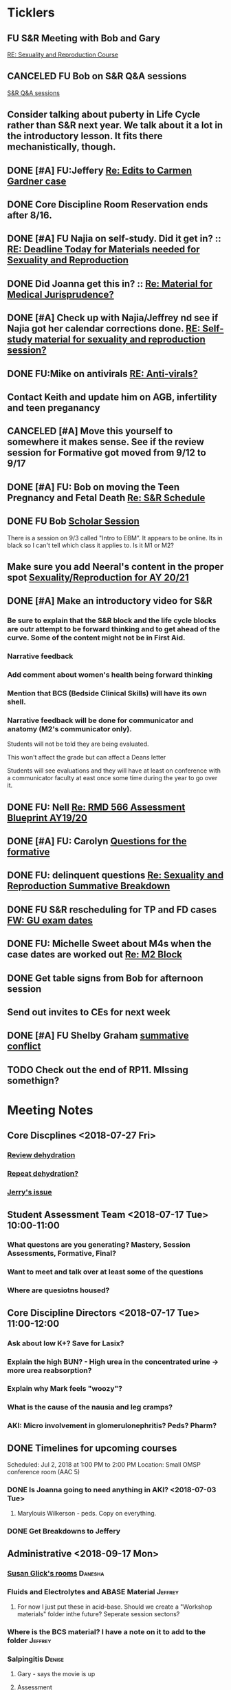 * *Ticklers*
** FU S&R Meeting with Bob and Gary
	[[message://%3c1025f05a00d8423a80eb616dd20432ab@RUPW-EXCHMAIL02.rush.edu%3E][RE: Sexuality and Reproduction Course]]
** CANCELED FU Bob on S&R Q&A sessions
	[[message://%3c29E906AE-FA46-4F2A-85B8-5D046E56C141@rush.edu%3E][S&R Q&A sessions]]
** Consider talking about puberty in Life Cycle rather than S&R next year.  We talk about it a lot in the introductory lesson.  It fits there mechanistically, though.
SCHEDULED: <2020-02-03 Mon>
:PROPERTIES:
:SYNCID:   0A668387-75A1-4CDD-814D-88E0FF99593D
:ID:       B2E4BD44-047D-4403-B185-42B43C747029
:END:
** DONE [#A] FU:Jeffery [[message://%3cF758DFAE-271C-4A41-B357-C26C3298A33F@rush.edu%3E][Re: Edits to Carmen Gardner case ]]
SCHEDULED: <2019-06-17 Mon>
:PROPERTIES:
:SYNCID:   C05F06BF-95E9-4229-99B0-D41770C08836
:ID:       72241610-3A44-4223-A7BB-00AD2BE1BAC4
:END:

** DONE Core Discipline Room Reservation ends after 8/16.
:LOGBOOK:
- Note taken on [2019-08-09 Fri 09:38] \\
  I booked the large room at this time through January 31
- State "DONE"       from              [2019-08-09 Fri 09:38]
:END:
** DONE [#A] FU Najia on self-study.  Did it get in?  ::  [[message:%3C0858f8b2707f4b0bad41da16959cd931@RUPW-EXCHMAIL02.rush.edu%3E][RE: Deadline Today for Materials needed for Sexuality and Reproduction]]
:LOGBOOK:
- State "DONE"       from "WAITING"    [2019-07-24 Wed 08:40]
:END:
** DONE Did Joanna get this in? :: [[message:%3C3D587692-B96D-455C-BB84-06E145F32CB4@rush.edu%3E][Re: Material for Medical Jurisprudence?]]
SCHEDULED: <2019-07-08 Mon>
** DONE [#A] Check up with Najia/Jeffrey nd see if Najia got her calendar corrections done. [[message:%3Cfeaf66e3b1d44ba788d3ab94db639354@RUPW-EXCHMAIL02.rush.edu%3E][RE: Self-study material for sexuality and reproduction session?]]
:LOGBOOK:
- State "DONE"       from "WAITING"    [2019-07-22 Mon 08:39]
:END:


** DONE FU:Mike on antivirals [[message://%3c2dbc4dc573ae4a54980738d61e8a054a@RUPW-EXCHMAIL02.rush.edu%3E][RE: Anti-virals?]]
:PROPERTIES:
:SYNCID:   892288F3-489C-41E6-8C85-7237F1998DF4
:ID:       C75214D4-3755-4265-9783-B463B9686B0A
:END:
:LOGBOOK:
- State "DONE"       from              [2019-07-26 Fri 08:58]
:END:
** Contact Keith and update him on AGB, infertility and teen preganancy
** CANCELED [#A] Move this yourself to somewhere it makes sense.  See if the review session for Formative got moved from 9/12 to 9/17
:PROPERTIES:
:SYNCID:   18A1CCA9-4C49-4E00-8A71-4B1CDD394AAD
:ID:       36CDE2C1-817A-44A8-8960-7C988A92ABCB
:END:
:LOGBOOK:
- State "CANCELED"   from "TODO"       [2019-08-26 Mon 10:57] \\
  Turns out after this gets moved that spot will be appropriate.  There really isn't any other choice.
:END:
** DONE [#A] FU: Bob on moving the Teen Pregnancy and Fetal Death [[message://%3c6780C509-A37A-45EA-B170-D790E988DF11@rush.edu%3E][Re: S&R Schedule]]
:PROPERTIES:
:SYNCID:   96E10B31-68E9-4F69-B967-2CBDCCD70167
:ID:       75DFB65D-7A7C-4FA0-B3A1-FA325EFDD35D
:END:
:LOGBOOK:
- State "DONE"       from "TODO"       [2019-08-30 Fri 08:19]
- Note taken on [2019-08-27 Tue 08:23] \\
  Talked to Bob this morning.  He will press them on the issue today.
:END:

** DONE FU Bob [[message://%3cF6B85EC6-7244-4D40-8143-F7718948590C@rush.edu%3E][Scholar Session]]
:PROPERTIES:
:SYNCID:   9D669076-C877-4F75-95D1-E70803E57B24
:ID:       D569CC8C-F8A8-4053-A8DD-638871B4440C
:END:
:LOGBOOK:
- State "DONE"       from "WAITING"    [2019-08-12 Mon 11:18]
- State "WAITING"    from              [2019-08-02 Fri 09:31] \\
  Emailed Bob about this.
:END:

There is a session on 9/3 called "Intro to EBM”.  It appears to be online.  Its in black so I can't tell which class it applies to.  Is it M1 or M2?

** Make sure you add Neeral's content in the proper spot [[message://%3c1565051923008.29249@rush.edu%3E][Sexuality/Reproduction for AY 20/21]]
SCHEDULED: <2020-02-01 Sat>

** DONE [#A] Make an introductory video for S&R
:LOGBOOK:
- State "DONE"       from "TODO"       [2019-08-22 Thu 10:52]
:END:
*** Be sure to explain that the S&R block and the life cycle blocks are outr attempt to be forward thinking and to get ahead of the curve.  Some of the content might not be in First Aid.
*** Narrative feedback
*** Add comment about women's health being forward thinking
*** Mention that BCS (Bedside Clinical Skills) will have its own shell.
*** Narrative feedback will be done for communicator and anatomy (M2's communicator only).  
  
  Students will not be told they are being evaluated.
  
  This won't affect the grade but can affect a Deans letter
  
  Students will see evaluations and they will have at least on conference with a communicator faculty at east once some time during the year to go over it.

** DONE FU: Nell [[message://%3cA82AA070-8209-41B6-A690-D6C436DE1DFD@rush.edu%3E][Re: RMD 566 Assessment Blueprint AY19/20]]
:LOGBOOK:
- State "DONE"       from              [2019-08-15 Thu 08:37]
- Note taken on [2019-08-13 Tue 07:31] \\
  Nell had one dropped question that she didn't replace.  I emailed her and asked her to do it.
:END:

** DONE [#A] FU: Carolyn [[message://%3c4BCC6823-C56B-471B-8899-555756D08BDC@rush.edu%3E][Questions for the formative]]
:LOGBOOK:
- State "DONE"       from "WAITING"    [2019-08-29 Thu 11:18]
- State "WAITING"    from "TODO"       [2019-08-26 Mon 11:00] \\
  Kelly emailed here
:END:
** DONE FU: delinquent questions [[message://%3c370C66A1-6776-44CE-BD46-7A1496A34A80@rush.edu%3E][Re: Sexuality and Reproduction Summative Breakdown]]
SCHEDULED: <2019-08-29 Thu>
:LOGBOOK:
- State "DONE"       from              [2019-08-29 Thu 11:14]
:END:
** DONE FU S&R rescheduling for TP and FD cases [[message://%3cB675A642-0C56-490A-AD03-40DBD5BBB35B@rush.edu%3E][FW: GU exam dates]]
:LOGBOOK:
- State "DONE"       from              [2019-08-30 Fri 08:21]
:END:

** DONE FU: Michelle Sweet about M4s when the case dates are worked out [[message://%3c1566584397765.77206@rush.edu%3E][Re: M2 Block]]
:LOGBOOK:
- State "DONE"       from              [2019-08-30 Fri 08:22]
:END:

** DONE Get table signs from Bob for afternoon session
:PROPERTIES:
:SYNCID:   9368B297-CDD3-47C6-A711-3B4CA5673CE1
:ID:       54873C97-B74A-4C14-9E82-F47DF1AC97BE
:END:
** Send out invites to CEs for next week
SCHEDULED: <2019-09-16 Mon>
** DONE [#A] FU Shelby Graham [[message://%3c1567024072681.51367@rush.edu%3E][summative conflict]]
:LOGBOOK:
- State "DONE"       from "WAITING"    [2019-09-07 Sat 10:40]
- State "WAITING"    from              [2019-09-04 Wed 07:52] \\
  Asked her if Bob got back to her.
:END:

** TODO Check out the end of RP11.  MIssing somethign?
SCHEDULED: <2020-03-02 Mon>

* *Meeting Notes*
** Core Discplines <2018-07-27 Fri>
*** [[message://%3c15E22783-A5D4-4E0D-A0CE-C5534DDC2C17@rush.edu%3E][Review dehydration]]
*** [[message://%3cEg6UBRI1JuibTLmInnPnsw.0@notifications.google.com%3E][Repeat dehydration?]]
*** [[message://%3c1532617827220.15981@rush.edu%3E][Jerry's issue]]
** Student Assessment Team <2018-07-17 Tue> 10:00-11:00
*** What questons are you generating?  Mastery, Session Assessments, Formative, Final?
*** Want to meet and talk over at least some of the questions
*** Where are quesiotns housed?
** Core Discipline Directors <2018-07-17 Tue> 11:00-12:00
*** Ask about low K+?  Save for Lasix?
*** Explain the high BUN? - High urea in the concentrated urine -> more urea reabsorption?
*** Explain why Mark feels "woozy"?
*** What is the cause of the nausia and leg cramps?
*** AKI: Micro involvement in glomerulonephritis?  Peds?  Pharm?
** DONE Timelines for upcoming courses
Scheduled: Jul 2, 2018 at 1:00 PM to 2:00 PM
Location: Small OMSP conference room (AAC 5)
*** DONE Is Joanna going to need anything in AKI? <2018-07-03 Tue>
**** Marylouis Wilkerson - peds.  Copy on everything.
*** DONE Get Breakdowns to Jeffery
** Administrative <2018-09-17 Mon>
*** [[message://%3c09A30CB9-B175-48F5-9868-1ABD51400D17@rush.edu%3E][Susan Glick's rooms]] :Danesha:
*** Fluids and Electrolytes and ABASE Material                                  :Jeffrey:
**** For now I just put these in acid-base.  Should we create a "Workshop materials" folder inthe future?  Seperate session sectons?
*** Where is the BCS material?  I have a note on it to add to the folder        :Jeffrey:
*** Salpingitis                                                                 :Denise:
**** Gary - says the movie is up
**** Assessment
**** Review team?
*** file size                                                                   :Danesha:Denise:
*** Infertility                                                                 :Denise:
**** In review and waiting on Gary?
*** Teen Pregnancy
**** In review and waiting on Gary?
*** Women's Health and Global Health                                            :Danesha:
**** [[message://%3c1536954647204.94525@rush.edu%3E][No self-study for this and we have the faculty guide, correct?]]
**** Can Danesha format the faculty guide?
**** Maureen is going to do some micro with teen age pregancy.                  :Jeffrey:
*** Communicator Skills on 9/28?  Do we need anything?                          :Danesha:Jeffrey:
*** PROFESSIONAL: Confidentiality - Mature and Emaciated Minor                  :Danesha:Jeffrey:
**** Can we prompt Joanna?
*** Fetal Death                                                                 :Denise:
**** Where are we on this?  Just waiting on Gary?
*** FYI Formative is on 9/26.  We have review sessions on 9/24 (11 and 1)
*** Quesotns for formatives?                                                    :Jeffrey:
** Administrative <2018-09-17 Mon>
*** [[message://%3c09A30CB9-B175-48F5-9868-1ABD51400D17@rush.edu%3E][Susan Glick's rooms]] :Danesha:
*** Where is the BCS material?  I have a note on it to add to the folder        :Jeffrey:
*** Salpingitis                                                                 :Denise:
**** Gary - says the movie is up
**** Assessment
*** Infertility                                                                 :Denise:
*** Teen Pregnancy
**** In review and waiting on Gary?
*** Women's Health and Global Health                                            :Danesha:
**** [[message://%3c1536954647204.94525@rush.edu%3E][No self-study for this and we have the faculty guide, correct?]]
**** Can Danesha format the faculty guide?
*** Communicator Skills on 9/28?  Do we need anything?                          :Danesha:Jeffrey:
*** PROFESSIONAL: Confidentiality - Mature and Emaciated Minor                  :Danesha:Jeffrey:
**** Can we prompt Joanna?
*** Fetal Death                                                                 :Denise:
**** Where are we on this?  Just waiting on Gary?
*** FYI Formative is on 9/26.  We have review sessions on 9/24 (11 and 1)
*** Quesotns for formatives?                                                    :Jeffrey:
** Core Disciplines <2018-09-19 Wed>
*** Clean up AUB and salpingitis - objectives and take home points.
*** Include USMLE quesitons with student guide?
** Helpful Tips & Tricks for VF
*** Seek help early
*** Discussion board
*** Monitor the announcements
*** Attend the workshops
*** Look for the little things that can distiguish between one disease and another - be prepared to identify the disease based upon the stem of the question.
** Administrative <2018-09-24 Mon>
*** Teen Pregnancy
**** Gary - got it in.  Let's get this up tomorrow.
*** Women's Health and Global Health - No student guide?                        :Danesha:
*** PROFESSIONAL: Confidentiality - Mature and Emaciated Minor                  :Danesha:Jeffrey:
**** Can we prompt Joanna?
**** Please post the self-study
*** Fetal Death                                                                 :Denise:
**** Where are we on this?  Just waiting on Gary?
*** Review sessions                                                             :Denise:
*** Joanna's additional self-study?                                             :Danesha:
** Administritive <2018-10-03 Wed>
*** Fetal Death                                                                 :Denise:
**** Where are we on Gary's stuff?
**** Session assessment tomorrow
*** Congenital Heart Disease Cases                                              :Danesha:
**** [[message://%3c28C54E14-A716-4188-B916-9F54EDFE1BA3@rush.edu%3E][Danesha and Janice:  Practitioner in BSCI study guide but make sure faculty guide gets posted.]]
*** Tetrology of Fallot                                                         :Janice:Jeffrey:
*** MI 1 and 2                                                                  :Janice:Jeffrey:
*** CHF
**** still missing materials.
** Core Disciplines <2018-10-03 Wed>
*** Teen pregnancy session assessment is not in.
*** Adding practioner, bumping something else
*** Ask Anne if Fluids and Electrolytes doens't realy belong in VF
*** Ask Mark Pool about the items that he identified as being problematic for infertility]]
*** Next meeting 1-2pm
** Administritive <2018-10-08 Wed>
*** Fetal Death                                                                 :Denise:
**** Session assessment tomorrow
*** Congenital Heart Disease Cases                                              :Danesha:
**** [[message://%3c28C54E14-A716-4188-B916-9F54EDFE1BA3@rush.edu%3E][Danesha and Janice:  Practitioner in BSCI study guide but make sure faculty guide gets posted.]]
*** Tetrology of Fallot                                                         :Janice:Jeffrey:
**** Anatomy to be done before 10/24
**** Put the folloiwng note on the coverpage:  "only need to watch most of CV11- CV33 once through - see beginning of CV11"
*** MI 1 and 2                                                                  :Janice:Jeffrey:
*** Intro to patient safety
**** Materials done but not upload
*** Types of errors
**** Material done but not uploaded.
*** Bio-psycho-social Model of Medicine
**** Paul has not gotten this in yet.
** Coure Discplines <2018-10-11 Thu>
*** [[message://%3c69425036-771C-4F84-8C37-EEE1CE1B3EA3@rush.edu%3E][We need to cut ab activity in CHF2 and put in the professional activity]]
  [2018-10-10 Wed]
*** Talk to Gary Loy.
*** Talk to Mark about plans for residents?]]
** [[message:%3C2b42cf4298804193b7f0578f220fc144@RUPW-EXCHMAIL02.rush.edu%3E][Pathology in S&R]] <2019-06-06 Thu 1:00-1:30>
:PROPERTIES:
:SYNCID:   0AF7AE89-BB99-4AC0-B2D3-9AF6F4D572FE
:ID:       70C56F7E-5BE6-4AC7-A5B8-E24768E3E3F0
:END:
*** Brett Mahon has been recruited to help, primarily with Heme/Onc
*** Mark has met with Jerry Loew and Brett and "given assignments" for them to look for holes in the content within the curriculum. Brett is doing Heme/Onc and Jerry is doing HDHR
*** Mark will redo his videos (he wasn't going to before).
**** He's going to look for material in physiology and histology to integrate in
**** He's going to teach normal placenta (histology doesn't)
**** He's going to put more normal on his slides.  He was afraid of too much repetition with histology before.  I told him this was the right kind of repetition.
*** CANCELED [#A] Email Rahul about mark pool meeting
- Note taken on [2019-06-18 Tue 14:30] \\
  Talked to him in person
** Recording with Tom and Gary; Location: AAC 1048 <2019-06-21 Fri 8:00-12:00>
:PROPERTIES:
:SYNCID:   F9AD91C5-7FFF-4EFA-BDE9-0E369EF65949
:ID:       4B8E318C-862A-4253-98C6-38762E215D62
:END:

- Note taken on [2019-06-21 Fri 06:38] \\
  It wasn't a huge surprise but Gary wasn't ready to record.  I showed him how I set things up and we got him up and running on ExamSoft so he can look at the questions and target the correct material in his videos.
  
  Also no surprise but he decided to go with videos only.  So he obviosuly didn't get much done the first part of the month on his notes.
  
  Hopefully we'll get more done tomorrow.
** Recording with Tom and Gary; Location: AAC 1095 <2019-06-21 Fri 13:00-17:00>
:PROPERTIES:
:SYNCID:   61B249AE-E97E-4890-B452-8B777FDE0315
:ID:       F3A8285E-1727-46BE-9C84-1FE978ABE4A2
:END:
change
- Note taken on [2019-06-24 Mon 06:41] \\
Gary got four videos done

*** DONE [#A] Upload Gary's videos
*** DONE [#A] Get PowerPoints from Gary
*** DONE [#A] Post Gary's PowerPoints and links
** Recording with Tom and Gary; Location: AAC 969 <2019-06-24 Mon 08:00-12:00>
:PROPERTIES:
:SYNCID:   3F20C956-AC01-4649-A841-D154A48E7864
:ID:       CD7ABFCD-8167-4628-9999-F57C8C0DD9AD
:END:
:LOGBOOK:
- Note taken on [2019-06-25 Tue 15:16] \\
  Gary Finished all but one or two videos.  He's going to give me the order along with some of the other information tomorrow when we finish at 4:30.  I need to find an look at the sheets outside the doors tomorrow morning, find a room that will be open and let him know.  Shouldn't bee too hard.
:END:
** S&R Organizational Meeting; Location: Medium Conference Room <2019-06-25 Tue 10:00-11:00>
:PROPERTIES:
:SYNCID:   076EE6CC-B681-4721-A415-637F1D88706A
:ID:       B76936D8-FA14-499E-957C-C8DA76F8E4A6
:END:
*** DONE Due date for VF is Aug. 8. Warn DDs and RLs.
*** Try to cpy Danesha and Denise on correspondence so they know what's going on.
*** Here's the procedure for dealing with self-study materials.
**** Due date for S&R materials today, June 25.
**** Jeffrey will send me a list of people who are late.
***** DONE FU Jeffrey on list of people who are late with materials
SCHEDULED: <2019-06-26 Wed>
:LOGBOOK:
- Note taken on [2019-06-27 Thu 07:16] \\
  Got tired of waiting on Jeffrey.  Will contact DDs myself.
:END:
**** They will have one week to ge ttheir materials in
**** People who are still late will be refered to Rahul
**** Once we have the materials, Denise and Danesha will put togther rough drafts of self-studies.
**** Rough drafts will be sent to the Review Team and the Activities Team
***** CANCELED Get the list of which assesment team members are in charge of which case. [[bbdb:Jeffrey%20Brandt][Jeffrey Brandt]] :Jeffrey:
:LOGBOOK:
- Note taken on [2019-06-27 Thu 07:14] \\
  Jeffrey didn't get back to me.  Will contact Keith.
:END:
***** CANCELED FU Jeffrey on getting the list of which assesment team members are in charge of which case. [[bbdb:Jeffrey%20Brandt][Jeffrey Brandt]] :Jeffrey:
:LOGBOOK:
- Note taken on [2019-06-27 Thu 07:14] \\
  Jeffrey didn't get back to me.  Decided to just contact everyone myself.
:END:
***** DONE [#A] Invite core disciplines, including activivities team member, to Core DD meetings starting next week.  Anne said whe could make 3:30 on Friday, I believe.
***** DONE [#A] FU with Anne to confirm tha this time is OK [[bbdb:Anne%20Hartley][Anne Hartley]] :Anne_Hartley:
SCHEDULED: <2019-06-26 Wed>
***** DONE Ask Gary if Friday afternoon is OK for this.
:LOGBOOK:
- Note taken on [2019-06-25 Tue 16:55] \\
  Gary said Friday afternoon is good.
:END:
**** Review tems will have 3 days to get these back with comments.
**** I will review comments and respond in terms of what can and can't be done.
**** We will send out the comments.  DDs and RLs will have 48 hours to make the corrections.
**** Denise and Dansha will produce final guides ready to post.
*** Addendum:  I talked to Bob Leven later in the day.  He says that we shold give late people until Monday.  After that they will be told their materials will not appear in the faculty guide.
** Recording with Gary ; Location: 1048 ACC <2019-06-25 Tue 16:30-17:30> [[bbdb:Gary%20Loy][Gary Loy]]
:PROPERTIES:
:SYNCID:   1C84242F-6D17-4073-9691-1E6893ED4DE1
:ID:       18B00426-1E3D-45F5-87F5-6B9BA9343338
:END:
:LOGBOOK:
- Note taken on [2019-06-25 Tue 17:09] \\
  Two videos.
  
  Gary will upload his materials to the GD and will share it with me.  The materials will have the video order.  Once I have that, I'll upload them to YouTube, move his materials to the proper folder for the course and he'll be done.
:END:

** Sexuality and Reproduction Core Disciplines Meeting; Location: AAC 403- Large Room <2019-07-12 Fri 14:30-15:30>
:PROPERTIES:
:SYNCID:   847DCCCD-6B93-4606-B080-34D33628F1FE
:ID:       E363DC92-5209-4162-874F-00107948FAB9
:END:
*** You'll need to alter the PID activities to accomodate for the loss of atrophic vaginitis. [[message://%3cE765CD7C-7DCC-48E4-AFB5-75B42D658758@rush.edu%3E][Re: Bacterial Vaginosis, teach it or not?]]
:PROPERTIES:
:SYNCID:   43E34783-F7C6-41B4-A810-53636E77F78F
:ID:       B6ACF495-7481-46BC-AE9A-1DC0F5105DBF
:END:
** Sexuality and Reproduction Core Disciplines Meeting; Location: AAC 403- Large Room <2019-07-12 Fri 14:30-15:30>
:PROPERTIES:
:SYNCID:   1F9BFB19-EEE6-444B-8EA2-3CEF7DFF31CC
:ID:       772F5394-766A-4BD1-B050-A9D3CD484166
:END:
*** DONE [#A]  Call Gary about [[message://%3c1562961974017.82969@rush.edu%3E][AUB in different ages activity]]
:LOGBOOK:
- Note taken on [2019-07-15 Mon 15:10] \\
  Talked to Gary.  He's open to calling the case "abnormal genital tract bleeding" and to making the patient younger.  He said that the students get the break down for likilihood of diagnosis at different ages in the reading.  We'll talk about it Friday.
:END:

------
Hi Gary,

We're thinking the DDx for AUB in different ages is beyond the level of M2s and also, they haven't had these diseases (cancers etc).  Can this activity be simplified?

https://docs.google.com/document/d/1l8BuVdN_2Mi27BEANU643MruGUSa72ryCOf-9JHffy0/edit#heading=h.qlabs1hiretz​

Tom, Mark Pool, Christine Tsai, and I are all here discussing and are wondering what you think.

Anne
-----

Make patient younger to eliminate menopause consideraation?  Need FSH check?
Abnormal Genital Tract Bleeding?

[[bbdb:Gary%20Loy][Gary Loy]]

*** DONE [#A] Add menopause exercise to Life Cycle - Talk to Deri
:PROPERTIES:
:SYNCID:   49732CBA-76A0-48F7-B6F7-E4046B8660E4
:ID:       1B5B760D-9B22-418F-80D6-65CCB598A3A5
:END:
:LOGBOOK:
- Note taken on [2019-07-22 Mon 08:30] \\
  Sent an email.
- State "DONE"       from "TODO"       [2019-07-22 Mon 08:29]
:END:

*** Talk about Gary's AUB activity.
:PROPERTIES:
:SYNCID:   8FD31F9A-8F4C-4CC4-8E39-4F0F60218982
:ID:       E2565506-876D-4639-9C14-FAD56996FC00
:END:
** Sexuality and Reproduction Core Disciplines Meeting; Location: AAC 403- Large Room <2019-07-19 Fri 14:30-15:30>
:PROPERTIES:
:SYNCID:   9652BEAD-B0CC-4E22-AB88-FC891DA402A2
:ID:       D3C7964E-1889-432A-9EE7-E625472E6254
:END:
:LOGBOOK:
- State "DONE"       from "TODO"       [2019-07-22 Mon 08:35]
- State "WAITING"    from "TODO"       [2019-07-22 Mon 08:32] \\
  Email sent.
:END:
*** You'll need to alter the PID activities to accomodate for the loss of atrophic vaginitis. [[message://%3cE765CD7C-7DCC-48E4-AFB5-75B42D658758@rush.edu%3E][Re: Bacterial Vaginosis, teach it or not?]]
:PROPERTIES:
:SYNCID:   43E34783-F7C6-41B4-A810-53636E77F78F
:ID:       96B73DC9-A42A-4363-9089-2C81D5F7EBBA
:END:
*** Talk about Gary's AUB activity.
:PROPERTIES:
:SYNCID:   8FD31F9A-8F4C-4CC4-8E39-4F0F60218982
:ID:       EE3ED569-4E0D-44C5-BD20-294B18A15E1E
:END:
*** DONE [#A] Make sure mike put anti-virals in Fetal Death
*** DONE [#A] Tell Denise that we made minor changes to the HSV self-study
*** Gary is going to alter the PID exercise to make it clear what the students need to know.
*** Mark promised to re-write the pathology exercise in AGB.
*** CANCELED We need to alter the abnormal genital tract bleeding histology/physiology exercise to make the info about the rooms correct (marked with a comment in the file).  We are waiting until we get a good look at the room in its final state to plan out how this will be run.
** Sexuality and Reproduction Core Disciplines Meeting; Location: AAC 403- Large Room <2019-09-26 Fri 14:30-15:30>
:PROPERTIES:
:SYNCID:   13244F61-2829-43C9-89A9-9A7CB20AC917
:ID:       7F9A785B-1928-46F6-8718-C7DA8F4D4376
:END:
:LOGBOOK:
- State "DONE"       from              [2019-09-09 Mon 11:17]
:END:
*** DONE [#A] Gary is going to alter the PID exercise to make it clear what the students need to know.
:LOGBOOK:
- State "WAITING"    from              [2019-08-05 Mon 06:45]
:END:
*** Mark promised to re-write the pathology exercise in AGB.
*** Alter the concept map for male infertility or replace with a path activity
*** Talk to Anne about CHF self-study at Core Disciplines meeting.
:PROPERTIES:
:SYNCID:   A5BEE53B-E694-4612-BE2C-FA36E6FF913E
:ID:       D13EE913-14E7-49A7-9A80-9A27235C23A0
:END:
*** [[message://%3cAA2B8B1A-3DD3-4822-8DD3-4110EAC836B9@rush.edu%3E][Update: Core Disciplines Meeting 7/26/19]]


Hi, guys.

Just a quick note on where we are at with the faculty guides and the session activities.

1.  Some general edits:

I need to check the dates in the headers of all of these guides.  I’ll get that done ASAP.

We need to update the contact information for Microbiology.  Presumably this will be Nell and Paria but Paria hasn’t been officially hired.  I’ll put Nell’s info in.

2.  Keith - Abnormal Uterine bleeding is basically done.   Mark Pool is going to find out how to create links to the virtual slides and embed them into the guide so that the students can get a good, high resolution look at them.  Other than that, it should be good to go.

3.  Carl - Pelvic inflammatory disease is almost done as well.  Gary has a minor edit for the women’s health activity where he’s going to make sure the students know what they need to take away from the tables in the answers.

4.  Keith - Infertility:  Anne is working a little bit on the clinical reasoning.  Jerry is going to design a pathology activity to replace the physiology activity from last year.  Frankly, this concept map wasn’t my best work and the students correctly pointed out that we need more pathology activities in this block.

5.  Keith - Teen pregnancy:  Anne is working a little bit on the clinical reasoning.  Other than that it looks pretty solid.

Fetal Death is the last case in this block and we’ll talk about it next week.  The due date for Vital Fluids self-study materials is August 8 so we will likely move right into those guides on the 9th.

Thanks to all for your help.

Tom S.
*** DONE Talk to resident (under Chris Coogan?) about male reproductive material before the Intro to the Genito-urinary Exam.
*** DONE [#A] Change dates on faculty guides
*** DONE [#A] Update contact info for immuno/micro

** Sexuality and Reproduction Core Disciplines Meeting; Location: AAC 403- Large Room <2019-08-02 Fri 14:30-15:30>
:PROPERTIES:
:SYNCID:   F22828B4-9D6E-4B09-B98B-972AA37FE667
:ID:       B59CAF0A-F761-45E0-8F7E-9FA75CB7F8FA
:END:
*** Ask Anne about these Praticioner:  Physical Exam, Genitourinary Exam Labs which are scattered throughout S&R
*** Discuss Anne's comment about including info the student don't need to know under differential
*** Discuss  Anne's comments in Teen Pregnancy
*** Discuss Anne's comments on Infertility
*** Gary is going to alter the PID exercise to make it clear what the students need to know.
*** Contact Carl and update him on PID
*** Mark promised to re-write the pathology exercise in AGB.
*** Get back to Anne and Syed on CHF self-study.
*** [[message://%3c1564246881954.53824@rush.edu%3E][male infertility activity]]


This sounds like a good idea except that I have concerns about the ability of the students to get a differential based upon the self-study that we’ve given them (or, more accurately, the lack of male information in the self-study the we’ve given them).

I’d say this would be OK if you are careful about what you do.  They’re basically gong to have to be able to figure out the answers from what is in the pathology and genetics lessons, what the clinical educators tell them as they walk them through the clinical reasoning for the male vignette above your exercise, and common sense.

Tom S.

On Jul 27, 2019, at 12:01 PM, Jerome Loew <Jerome_Loew@rush.edu> wrote:

For the male infertility activity, there are possible causes in several organs and several types of disease.  It would not be easy for the students to derive a broad differential diagnosis from the histopathology self-study materials for this case.  This seems like a good opportunity to get the students to formulate a differential based on a pathogenetic classification.  Examples include infection, toxic exposures, metabolic/endocrine disorders, congenital malformations, and genetic abnormalities.  They may already be thinking this way but I don't think it's been emphasized.

Comments please...

Jerome Loew, MD
Department of Pathology, RMC
847-533-1500 (cell)
312-942-8850
*** Talk to Jerry/Mark about what to do about this [[message://%3c1564689549840.96251@rush.edu%3E][male infertility activity]]

** Sexuality and Reproduction Administrative Team; Location: 403 AAC, Large Conference Room <2019-07-29 Mon 14:00-14:30>
:PROPERTIES:
:SYNCID:   B170C263-0AA3-449F-AD2C-67DFA109BC2B
:ID:       A11BF094-EC2E-4DF4-8910-DC5C6DA6B844
:END:
:LOGBOOK:
- State "WAITING"    from "TODO"       [2019-07-31 Wed 08:17] \\
  Emailed Najia.   [[message://%3c0BBDCDF2-D2EE-48A4-BC31-BAC7368E4D76@rush.edu%3E][EBM - Evaluating Articles on Harm]]
:END:
*** Where are we on self-studies?
**** Danesha says she has this in hand.  Advocate is her Only issue.  She is working with Pail Kent.
**** Advocate:  Sexual Assault and Patient Care in the Emergency room (9/15) went from a 2 hour session to a 1 hour lecture this year.  Does he need to change his self-study?
**** Advocate:  Trauma and Informed Care
***** This sounds more like a professional session
***** It has no self-study
***** Jeffrey said eh thought it might have been done last year.  I don't remember it.
**** DONE [#A] Danesha - Does EBM - Evaluating Articles on Harm Session have self-study or is it all online? ::  [[https://theebmproject.wordpress.com/small-group-01/][Small Group 01: Ginde 2009 (Harm) | the ebm project]].  Check with Najia and see if she wants to use the same self-study.  If so, maybe copy and paste.  Be sure to include the link though so they can watch the videos?
*** We are finalizing the faculty guides now.
**** AGB and PID hopefully Wednesday
**** Teen PRgnancy early next week
**** Fetal Death this Friday.
** [[message://%3c053BFC3A-1E05-437A-B112-97DD2677409C@rush.edu%3E][Update: Core Disciplines Meeting 7/26/19]]
:PROPERTIES:
:SYNCID:   10C22D8D-DD36-4EA9-B0EF-7B1E62F0EB7D
:ID:       C380034A-FB7C-43E7-981B-8935494DA2D9
:END:
:LOGBOOK:
- State "DONE"       from "WAITING"    [2019-08-09 Fri 09:39]
- State "DONE"       from "TODO"       [2019-08-07 Wed 11:32]
- State "DONE"       from "TODO"       [2019-08-07 Wed 11:25]
- State "WAITING"    from              [2019-08-06 Tue 07:28]
- State "WAITING"    from              [2019-08-06 Tue 07:28]
- State "WAITING"    from              [2019-08-06 Tue 07:27] \\
  Waiting on Gary, I think.
- State "WAITING"    from              [2019-08-06 Tue 07:27]
:END:

*** DONE [#A] For Fetal Death, give columns 2 and 3 and match #1

*** DONE [#A] For Fetal Death, Add note to CEs that USMLE questions are optional
***  Some general edits:

**** DONE [#A] Tom:  I still need to check the dates in the headers of all of these guides.

**** DONE [#A] We need to update the contact information for Microbiology.  Presumably this will be Nell and Paria but Paria hasn’t been officially hired.  I’ll put Nell’s info in.

**** DONE [#A] This is done.  Post AGB
Keith - Abnormal Uterine bleeding is very close.   Mark Pool still needs to find out how to create links to the virtual slides and embed them into the guide so that the students can get a good, high resolution look at them.  I believe he also still needs to embed images that are not marked up for the student guide.  Mark, can you please get this done ASAP?
**** DONE [#A] Carl - Pelvic inflammatory disease is almost done as well.  Gary still has a minor edit for the women’s health activity where he’s going to make sure the students know what they need to take away from the tables in the answers.  Gary, can you please do this ASAP?
**** DONE [#A] Keith - Infertility:  

Anne is working a little bit on the clinical reasoning.  Gary, can you please see the note from Anne under the “testing” section of the clinical reasoning and work with her on finishing this up?

We made a slight alteration to Jerry’s new path activity.  Students will now be given some of the differentials which we felt were diseases that the students haven’t had yet.  I’ve also added a note to the CEs to ask them to simply walk the students through part I of this exercise.  Jerry, are the last two images in part II supposed to be marked up in the student guide as well?  If not, we need non-marked up versions.

**** DONE Keith - Teen pregnancy:  Anne is altering the clinical reasoning.  Students will be asked to interpret the urinalysis and give next steps.

**** DONE Paola - Fetal Death is in remarkably good shape.  We didn’t think any of the exercises needed to be altered.  Anne is altering the clinical reasoning and for now the plan is to duplicate what we are planning for Teen Pregnancy.  Identify a test, ask for interpretation and identify next steps.  We didn’t settle on a test, however, and suggestions about what to do about this section are welcome.

** Sexuality and Reproduction Administration Team; Location: 403 AAC, Small Conference Room <2019-08-06 Tue 14:00-14:30>
:PROPERTIES:
:SYNCID:   BCF9EE57-5559-484B-BF3E-3D532E87FF26
:ID:       480CC4E2-47E7-4466-8B3C-DC8BA3B86247
:END:
:LOGBOOK:
- State "DONE"       from "TODO"       [2019-08-07 Wed 09:16]
:END:
*** Ask Janice to populate small groups on web site
:LOGBOOK:
- Note taken on [2019-08-07 Wed 07:51] \\
  I think we're just going to populate as we go.
:END:
*** Joanna Williams Faculty Guide is ready to be posted.
*** Danesha - is the roles material on track?  Will it be reviewed?
:LOGBOOK:
- Note taken on [2019-08-07 Wed 07:52] \\
  Kind of yes and kind of no.  It sounds like the content is in.  But she hasn't been sending it out for review.  They're going to do this but its going to be close.  It all needs to be up by August 21
:END:
*** Danesha - Elif's material?
:LOGBOOK:
- Note taken on [2019-08-07 Wed 07:53] \\
  This is going to go into its own Entrada shell.  In the mean time there is a folder for BCS and Elif will set up subfolders for content that she considers to be of different types (i.e. the oral presentation WS will  be separate from some of the other introductory/general information material.
:END:
*** Paul Kent still on track?
:LOGBOOK:
- Note taken on [2019-08-07 Wed 07:55] \\
  Yes
:END:
*** Danseha - EBM - Evaluating Articles on treatment Session Materials?  Is this with the M1 content in both HDHR and S&R?
:LOGBOOK:
- Note taken on [2019-08-07 Wed 07:55] \\
  I told her this.
:END:
*** DONE Contact Anne and Rahul.  Set up a meeting to help out Danesha with the Practitioner material.  Apparently its a mess, especially the HDHR sessions.
:LOGBOOK:
- Note taken on [2019-08-07 Wed 07:57] \\
  Friday after the Core Sisciplines meeting at 3:30.  Danesha will use appear.in
- State "DONE"       from              [2019-08-07 Wed 07:57]
:END:
*** DONE [#A] Send Danesha the appear.in link for the meeting Friday
*** DONE [#A] Schedule the next Administrative team meeting
** Sexuality and Reproduction/Vital Fluids Administration Team Meeting; Location: AAC 403, Large Conference Room <2019-08-12 Mon 14:30-15:00>
:PROPERTIES:
:SYNCID:   B7812A3E-A828-4A05-ABAC-3FC1400DFFAB
:ID:       E8560606-3C12-4F17-A661-D0AC4BE2F560
:END:
:LOGBOOK:
- Note taken on [2019-08-13 Tue 07:42] \\
  Danesha didn't show.  Will track her down today.
  
  Went through ToF with Princess and we are on the same page with the topics.  Will go over more this afternoon.
:END:
*** Find out from Danesha what's happening with BCS.  FU on Oral Presentaion workshop and whether that mateiral is ready to post.
*** How was the research course handled last year?  We're doing it the same?  Bill has tlalked about setting up an Entrada shell for it.
*** Ask Princess and Jeffrey about imaging topics for MI.  Is this actually practitioner or anatomy?  The folder is empty and I don't know who, if anyone, to bug.
*** FU:  Infertility Self-Study
** Sexuality and Reproduction/Vital Fluids Core Displines Meeting; Location: AAC 403, Large Conference Room <2019-08-16 Fri 14:30-15:30>
:PROPERTIES:
:SYNCID:   AD3C00B0-46D6-4672-82FF-7C1D848324FB
:ID:       DF02EE8A-CAA0-4923-AABD-80F9D8408B77
:END:
*** From Paola [[message://%3c321c4e227f254d43ac9bd20c0c187926@RUPW-EXCHMAIL01.rush.edu%3E][RE: Update: Core Disciplines Meeting 7/26/19]]
For Fetal death are we talking about prenatal test? What about T21? Or we could do  GTT. Not sure if that is the idea
** Sexuality and Reproduction/Vital Fluids Core Displines Meeting; Location: AAC 403, Large Conference Room <2019-08-23 Fri 14:30-15:30>
*** Talk about renal vignettes at core discplines
*** Talk about moving the S&R meetings to Wednesday
* *Information:*
** Project planner's name is Jeffery
  [2018-06-14 Thu]
** [[https://docs.google.com/spreadsheets/d/1NwV8XzK-6ZmTg6Is_SKJrVi1O_SkKuIW7RzDvFQnod8/edit?usp=sharing][Spreadsheet with assesment team assignments]]
  [2018-08-30 Thu]
** New program evaluation manager is "Anne"
** [[message://%3c9C86D54B-94C8-405D-AE61-E8CFA90A2BDA@rush.edu%3E][Assessment Challenge Link]]
[2018-09-28 Fri]
** [[https://www.ncbi.nlm.nih.gov/pmc/articles/PMC3659907/][Good review of hormoal changes associated with parturition.]]   I was asked why pogesterone goes down before parturition.  It looks like it isn't completely known but part of it is tht DHEA androgen feeds into the sythesis pathway past the progesterone.  So progesterone can go down while estrogen goes up.
  [2018-10-09 Tue]
* *Notes*
** Introduction to the block
*** Encourage students to seek out resources (i.e. me)
*** Show overview of block with topics
*** EBM
*** New terminology
**** Session Self-Study Questions
**** Session Quiz
**** Questions are NOT identical to Session Self-Study Questions
**** Quiz comes after the session not before and will include questoins from the session, itself
** [[https://docs.google.com/document/d/1Jef-75wzKuROcX8RJlUKRjOnAoCLsjGTDK6uMQwWL-Y/edit][Sexuality and Reproduction Cases and Topics 2019]]
** Bob asked me about Q&A sessions for S&R.  I asked him to schedule these before the formative and summative
:PROPERTIES:
:SYNCID:   DD03FE33-8D60-4FF5-890E-172C29F8C36A
:ID:       7DB2C687-5917-4AF4-87BE-C02A2A47098B
:END:
** [[message://%3cac03ca1d1f41417db4bd2fae97e4d915@RUPW-EXCHMAIL02.rush.edu%3E][S&R BSci Topics Update]]
:PROPERTIES:
:SYNCID:   587425B6-6234-4F9A-9334-2E4BF4F7E0A3
:ID:       74AB191A-E8B3-49FD-AFE4-4A9E280EE85A
:END:
:LOGBOOK:
- Note taken on [2019-07-15 Mon 15:47] \\
  Talked to Jeffrey.  He's taking care of this stuff.  Follow up at the end of the week and see where we stand.
:END:
*** Women's Health is a problem.  Many of these topics are actually things like Advocate and Practitioner.
*** The physiology is correct as uploaded.  These topics need to be moved.
*** We need to ask Kristen about hers.
*** Pathophys:  I don't think Genital ulcers is the same as Syphillis.  I belive Syphyillis is a collaboration with Micro.

** [[message://%3cac03ca1d1f41417db4bd2fae97e4d915@RUPW-EXCHMAIL02.rush.edu%3E][S&R BSci Topics Update]]
:PROPERTIES:
:SYNCID:   CAE27409-3183-4D22-9EA0-49204CE6CD1A
:ID:       66B5FDA8-66A2-4AFD-B5A1-1138F671845D
:END:
:LOGBOOK:
- Note taken on [2019-07-15 Mon 15:47] \\
  Talked to Jeffrey.  He's taking care of this stuff.  Follow up at the end of the week and see where we stand.
:END:
*** Women's Health is a problem.  Many of these topics are actually things like Advocate and Practitioner.
*** The physiology is correct as uploaded.  These topics need to be moved.
*** We need to ask Kristen about hers.
*** Pathophys:  I don't think Genital ulcers is the same as Syphillis.  I belive Syphyillis is a collaboration with Micro.
** [[message://%3c4122654d37224a3a90e0ffc155545a1b@RUPW-EXCHMAIL02.rush.edu%3E][RE: Canvas Use]] :: Course Arc username and password but probably isn't consistent with terms of the license...
:PROPERTIES:
:SYNCID:   581633CA-3333-40CE-AD09-72D50510A2AD
:ID:       1D04B154-34AD-4A25-879B-91E8A50B3B4B
:END:

We do not have a license for Canvas. I am using the Free for Teacher version. You can sign up for it if you would like to test it out… https://www.instructure.com/canvas/try-canvas. You can add students to your course in Canvas and it won’t disappear.
 
I do want to note that the content for the summer self study guides is in a learning management system tool called CourseArc. This is where we placed all the self study material and created some interactive learning elements for the content.  CTEI has a license for CourseArc, however, it’s limited to the users in our department. We do have a general CTEI account that you are welcome to log in with…
https://rush.coursearc.com
CTEI@rush.edu – CTEI1234!
 
Students are not able to be added to CourseArc. If you would like for them to do the activities you create in CourseArc, you would need to add a link to the CourseArc course that you created within your Blackboard course OR create a free Canvas course for students to access the material in CourseArc. My suggestion is to use Blackboard since this is the learning management system Rush currently uses and the registrar’s office creates the course and enrolls students. You can easily embed a link to your CourseArc course in Blackboard.  You wouldn’t need to enroll any students as you will for Canvas. Also, if you link CourseArc to Blackboard, any graded activities you create in CourseArc will integrate into the Blackboard Grade Center.
 
If you need any help with this or have any questions, please let me know and I would be more than happy to help. 
** [[https://docs.google.com/spreadsheets/d/1QJsELxU6JDczacguMrNoYrOYd7qAnA5mICM1_WJRCcM/edit?usp=sharing][Activity Team Assignments to M2 Cases 2018-2019]]
:PROPERTIES:
:SYNCID:   1CE30209-09D0-4D4C-BC1E-978C048F8753
:ID:       204D08DF-312C-4004-B212-52DE52763A81
:END:
** [[message://%3c0763E799-6332-4728-AE7D-A16F8B0A124E@rush.edu%3E][RMC: Deadlines for materials in 19/20]]
:PROPERTIES:
:SYNCID:   B17E8A89-ABBD-43F1-946B-81DC2B57334B
:ID:       03F7A469-390C-42D1-BA72-327FE654B52C
:END:
:LOGBOOK:
- Note taken on [2019-07-26 Fri 08:13] \\
  Deadlines for Vital Fluids added to calendar.
:END:
*** Add deadlines for Vital Gases to your calendar (they are in November).
SCHEDULED: <2019-10-01 Tue>
** [[https://docs.google.com/spreadsheets/d/1i4Lh-fv9YPo1WG_s8ub6T6nOecHm1kXf/edit#gid=161600452][M1M2 2019-2020 6-7-19 Bob Version.xlsx - Google Sheets]]
:PROPERTIES:
:SYNCID:   90CB7324-4B1A-453F-98A5-F5476D2BE2C1
:ID:       47EA6AD2-5AFB-47FE-9273-5ECA841EF080
:END:

** [[https://docs.google.com/spreadsheets/d/1tML3uMmuiegkqghYKa8X8LF9hdG-WuazrqUMnpl2a4o/edit#gid=754097701][RMD 566 Assessment Blueprint AY19/20 - Google Sheets]]
** [[https://docs.google.com/spreadsheets/d/1hcboK2i-BaiAQ-X5dT5atribwcXZdlo_eWlQuAT5z70/edit#gid=1556858314][AY19/20 Calendars_Official View Version - Google Sheets]]
:PROPERTIES:
:SYNCID:   311BBAF1-6EDB-4806-AD29-AE352BDCC55D
:ID:       FC0C469F-0FA4-486B-8840-DAADAE6D3828
:END:
** [[https://docs.google.com/spreadsheets/d/1x7n8pP0Nc2_b5jYsSqV92Zj1n83jLTjClBpqNhj5zPo/edit?ts=5d5c1e61#gid=2127619499][2019-2020 M1 & M2 Clinician Educator Sign-Up Sheet - Google Sheets]]
:PROPERTIES:
:SYNCID:   CEBD5275-301F-4A13-9412-08E2F6341260
:ID:       67D99949-31E7-4921-A29B-22119537694B
:END:

** [[https://docs.google.com/document/d/15QF8L6nGjqHqTbSURqxit32brUyDXZ4xtwadnzjhlPc/edit][Grading Rubric for RMD 566 Sexuality and Reproduction (2019-2020)_Traditional - Google Docs]]
** [[message://%3c619C9704-68AA-4CCD-951C-0AD6EDD47750@rush.edu%3E][Welcome to the Sexuality and Reproduction Block!]]
:PROPERTIES:
:SYNCID:   35A33864-1445-4DEC-80FB-4401C45CC940
:ID:       562F4B64-2AC5-47DD-9651-0F7EFDACA694
:END:


Hi, guys.

Welcome back!  I wanted to send this out to give you guys a little heads up in terms of preparation for our sessions next week and there after.

There are a few things that will be different this year so I made a video both to highlight them and to introduce you to the block as a whole.  I think this block is a little unique as medical school courses go.  In a good way.  :) Please feel free to double time your way through the video:

https://youtu.be/yLrVNzNcL3Y

Slides:  

Powerpoint https://www.dropbox.com/s/d3eyvh8am8bffxf/S%26R%20Introductory%20Video%202019-08-19.pptx?dl=0
PDF https://www.dropbox.com/s/wc2oht324y65uux/S%26R%20Introductory%20Video%202019-08-19.pdf?dl=0

The plan of study for this block starts on 8/26.  The content for the first case is up and ready and we hope to get all content for the entire block posted by the end of the day Wednesday 8/21.  The first case is a double case and the BSci session is the day after Labor Day.  Feel free to get started on it early if you wish.

See you soon.

Thomas Shannon
Department of Physiology & Biophysics
Rush University
1750 W. Harrison St.
Chicago, IL 60612

Office: 312-942-6754
tom_shannon@rush.edu
** Saturday Rooms scheduled through Sept. 29
:PROPERTIES:
:SYNCID:   AEA660E3-3A1F-449D-8303-EEF953EAE300
:ID:       BBC08327-B1BA-48E0-9DD9-5F8A006E0C46
:END:
** S&R formative and summative [[message://%3c2B8A6FD3-1E74-4474-A4D5-A94EB7F389F8@rush.edu%3E][RMD 566 S&R Secure PDF Passwords]]
* *Tasks*
** DONE [#A] Re-categoized S&R objectives to Princess
** DONE [#A] Gary lessons videos
** DONE FU Gary
	[[message://%3c6F5ABFF7-493F-4911-81FC-ABE81CB3D45E@rush.edu%3E][Re: Women's Health Comments on 561 and 566]]
** DONE [#A] Move adrenal hyperplasia to Immunodeficiency in Life Cycle
	[[message://%3c1554235106120.6046@rush.edu%3E][Re: Check of Sexuality and Reproduction Topics for 2019]]
** DONE [#A] FU Mark on S&R topics
	[[message://%3cF4B17FD5-7ECD-41DE-BB61-460522A06967@rush.edu%3E][Re: Check of Sexuality and Reproduction Topics for 2019]]
** DONE [#A] FU histology in S&R topics
	[[message://%3c2316C8F4-3956-4790-9AF5-6227FE8670B4@rush.edu%3E][Re: Check of Sexuality and Reproduction Topics for 2019]]
wating on Bob on this.  He needs to move the lab
** DONE FU Mike on S&R topics
	[[message://%3c91744A68-6EA4-4C93-99FE-FF79E6B92405@rush.edu%3E][Re: Check of Sexuality and Reproduction Topics for 2019]]
** CANCELED Make Mark's changes to topics at the appropriate time
:LOGBOOK:
- State "CANCELED"   from "WAITING"    [2019-07-23 Tue 12:33] \\
  Never got a chance to do this because there still is no workload assessment and there still is no final version of the CI.  Princess is correcting on the fly.
:END:
	[[message://%3cUF4-4J7vWszdlK7u2RqnCA.0@notifications.google.com%3E][Sexuality and Reproduction Cases and Topics 2019]]
** DONE [#A] Convert the S&R cases to the latest format
<2019-05-23 Thu> Just finished PID.  Check student comments on this session.
** CANCELED FU Asked Bob to schedule Q&As for formative and summative in S&R
:PROPERTIES:
:SYNCID:   F46AAE14-ECD8-4FA1-B36A-0054C29C1B7B
:ID:       590F0378-3339-42FC-8B89-4347FD349FAB
:END:
** CANCELED Go through S&R calendar and identify topics that are inappropriate for the new space
	[[message://%3c50c3dc209dc84bffa8e958deb73e21f2@RUPW-EXCHMAIL02.rush.edu%3E][M1M2 Curriculum and new teaching space]]
Bob is meeting with the role leaders to ask about this.  The BSci sessions shouldn't be a problem.
** DONE [#A] Due:  S&R Topic Response - Physiology Due June 25
** DONE [#A] Talk to Jeffery about coordinator and new faculty guides
** FU: Gary on [[message://%3cF164F48A-6436-4AF9-B2CA-08641D983670@rush.edu%3E][Re: Want to try to film a video?]]
** DONE [#A] [[message://%3c1558463255853.40790@rush.edu%3E][Re: Want to try to film a video?]]
** DONE FU:Anne [[message://%3c1558730523412.63465@rush.edu%3E][Re: Sexuality and reproduction block]]


​I emailed Chris Coogan (the only urologist I remotely know) to see if he can help, or if he can find a resident to help.

Anne
** [#A] WAITING   Schedule rooms for Gary's video recording sessions [[message://%3cd690e70ab60748749f871e99b2f3f11f@RUPW-EXCHMAIL01.rush.edu%3E][scheduling video time]]
- Note taken on [2019-06-04 Tue 10:44] \\
  I'll have a better idea how much time we need for video recording    I've been able to protect time here in June as I mentioned I would do in order to do this study guide revision, and ppt revision, and prep for re-recording the videos.

  Can you look at your schedule for halfdays that I have blocked off later in June for just for this recording -
  June 20th, Thursday in the AM and
  June 21st, Friday in the PM, and
  June 24th, Monday in the AM.

  I realize the old presumed deadline of June 30 has been moved unfortunately to the 26th, but videos will be the last thing that we will have to do.
** DONE FU: Jeffery on tagging DDs on comments [[message://%3c1559578841367.38320@rush.edu%3E][Re: Edits to Carmen Gardner case]]
SCHEDULED: <2019-06-05 Wed>
:PROPERTIES:
:SYNCID:   48F29338-C820-4B01-9F4D-C6B3352037CF
:ID:       9EA85211-56F4-4617-B521-5EBD1D401B2D
:END:
** DONE [#A] Talk to Adam about introductory embryo to M2s
SCHEDULED: <2019-06-07 Fri>
:PROPERTIES:
:SYNCID:   053DA7E5-E8F3-4795-B90D-A3CCE3EF7039
:ID:       33CF4873-7999-4374-A4EF-3CB195D32029
:END:
- Note taken on [2019-06-09 Sun 07:11] \\
  Adam thought the M2s would consider this to be a waste of time becuase they already learned what's in it the hard way in their first year.
** DONE [#A] FU:Jeffery [[message://%3cBE64AB57-FE40-4B72-B6C2-3163390B0331@rush.edu%3E][Re: AY19/20 Content Folders]]
SCHEDULED: <2019-06-17 Mon>
:PROPERTIES:
:SYNCID:   C67FF344-966E-49B4-85FC-ADD4E1336750
:ID:       213BC444-F905-4FF3-8626-437D989FF8BD
:END:

** DONE [#A] Text Gary about giving me permission to view and download his files for the  S&R self-study [[message://%3c000000000000110e69058c35356d@google.com%3E][sexuality and reprod_Loy - Invitation to collaborate]]
SCHEDULED: <2019-06-26 Wed>
** DONE [#A]  By pass Jeffrey and just do this.  Contact DDs/RLs and Keith [[message://%3cD5E6AF06-0CDF-43C6-AC53-4BD0DB57639E@rush.edu%3E][List of people who are late?]]

** DONE [[message://%3c84EB0578-9ECE-4A38-9591-EA443CFF1F53@rush.edu%3E][S&R Core Disciplines starting July 12]]
:PROPERTIES:
:SYNCID:   F3969308-5092-4672-944A-713105AFBF66
:ID:       F0D0634C-6DB9-44D3-B42E-62B95EA307EA
:END:


Hi, guys.

Now that our materials are in its time to start working on the faculty guides.  Next week is the fourth of July so I’m starting them the week after on Friday afternoon at 2:30.  This is half an hour later than when Mike was doing his for the BBC block so that Anne can make it.

Thanks,
Tom S.

** DONE [#A] Check folders to see who is still late with their materials. 
SCHEDULED: <2019-07-01 Mon>
*** DONE RMD 566 Advocate: 01 Sexual Assault and Patient Care in the Emergency Room (9/16/2019) and RMD 566 Advocate: 02 Trauma and Informed Care (9/23/2019)
:LOGBOOK:
- Note taken on [2019-07-02 Tue 13:27] \\
  No self-study for this.
- Note taken on [2019-07-01 Mon 13:15] \\
  Email sent.
:END:
*** DONE RMD 566: Professional: Medical Jurisprudence (AY19/20)
:LOGBOOK:
- Note taken on [2019-07-01 Mon 13:16] \\
  Email sent
:END:
*** DONE RMD 566: Research Session-7 Develop a Research Protocol (with Research Faculty) (AY19/20)
:LOGBOOK:
- Note taken on [2019-07-02 Tue 13:28] \\
  No self-study for this.
- Note taken on [2019-07-01 Mon 13:22] \\
  Email sent
:END:
*** DONE RMD 566 Pathophysiology: 02 Pelvic Inflammatory Disease (AY19/20)
:LOGBOOK:
- Note taken on [2019-07-02 Tue 13:28] \\
  Questions in.  All done.
- Note taken on [2019-07-01 Mon 14:21] \\
  Material is in.  Still waiting on self-study questions
- Note taken on [2019-07-01 Mon 13:22] \\
  Email sent
:END:
*** DONE RMD 566 Pharmacology: RMD 566 Pharmacology: 01 Abnormal Uterine Bleeding (AY19/20) 02 Pelvic Inflammatory Disease (AY19/20) 03 Infertility (AY19/20) 05 Fetal Death (AY19/20)
:LOGBOOK:
- Note taken on [2019-07-01 Mon 14:21] \\
  Mike needs to copy this over from last year.
- Note taken on [2019-07-01 Mon 13:24] \\
  Email sent.  I think this is done.  He just didn't upload it himself.  I'm going to ask him to do it.
:END:
** DONE [#A] Consider making some changes [[message://%3c5d491d9dd5ff4185909eb5d809dc803b@RUPW-EXCHMAIL02.rush.edu%3E][FW: 566 and 567 cases]]
:LOGBOOK:
- Note taken on [2019-07-01 Mon 13:56] \\
  I had already corrected the most egregious error in response to previous reviews.  As for the rest, I didn't think adding the suggested content would be appropriate for an introductory overview.
:END:

** DONE [#A] Review syllabus for S&R.  Its in the S&R folder on GD.
** DONE [#A]  Talk to Jeffrey and help Nadia out with this. [[message://%3ca06fe6207db64c96b5c56d3cdd1e8642@RUPW-EXCHMAIL02.rush.edu%3E][RE: Self-study material for sexuality and reproduction session?]]
:PROPERTIES:
:SYNCID:   EB7EE53E-301C-42DF-97B2-7AEAE7E4FD9B
:ID:       CE33801A-D2E0-405E-940B-873D733EC0FD
:END:
:LOGBOOK:
- Note taken on [2019-07-22 Mon 08:24] \\
  Jeffrey said that he thought she had turned it all in.
- State "DONE"       from "WAITING"    [2019-07-22 Mon 08:24]
:END:

** DONE Better call Gary about this if necessary. FU on it. [[message://%3ce7109812618f41fdbd894fbbfb752f0c@RUPW-EXCHMAIL02.rush.edu%3E][Content for Dr. Loy]]

** DONE [#A] Talk to Denise about how they are handling titles of lessons in self-study
:PROPERTIES:
:SYNCID:   3B79B009-6DFD-4135-8D47-CF7634A3A1A0
:ID:       6C42A485-5C1B-4946-BA75-6666D00F73E0
:END:
:LOGBOOK:
- Note taken on [2019-07-18 Thu 09:21] \\
  She is using the file titles.  So that's what I'll use.
:END:
** DONE FU:  Danesha about Allocation of Resources on 9/11
*** DONE Allocation of Resources on 9/11 was an M2 session.  Make sure the content got moved.
:LOGBOOK:
- State "DONE"       from              [2019-07-26 Fri 09:18]
:END:
** DONE [#A] Talk to Gabriella and tell her she isn't purposely being left out of anything in S&R. [[message://%3c82aac6f35f8240ca84c654e082dde119@RUDW-EXCHMAIL02.rush.edu%3E][biochem sharing responsibilities]]
:LOGBOOK:
- State "DONE"       from "TODO"       [2019-07-25 Thu 08:15]
:END:

** TODO Work on a javascript page for concept map exercises
:PROPERTIES:
:SYNCID:   4250BFE1-8D73-4D4A-8454-4021216DB9AD
:ID:       AEC42176-DE99-4B3B-A499-1D06C1A2DCB0
:END:
** DONE [#A] Did the head-to-toe core physical exam self-study get put on GD?
:LOGBOOK:
- Note taken on [2019-07-29 Mon 08:06] \\
  Yes.
- State "DONE"       from "TODO"       [2019-07-29 Mon 08:06]
:END:
** CANCELED [#A] Get back to Bill on [[message://%3c30a0909c69d748738f475f9e8a96e6a7@RUPW-EXCHMAIL02.rush.edu%3E][Verifying faculty]]
:LOGBOOK:
- State "CANCELED"   from "TODO"       [2019-08-16 Fri 10:20] \\
  Probably too late for this now.
:END:

** DONE [#A] Do this [[message://%3c1BB14A88-9BBA-41C7-A0D7-FA1406A00955@rush.edu%3E][RMD 566 S&R Assessment Blueprint]]
:LOGBOOK:
- State "DONE"       from "TODO"       [2019-07-31 Wed 15:28]
:END:

** DONE [#A] Schedule another S&R administrative team meeting
:PROPERTIES:
:SYNCID:   73BE83A0-0D3E-45CE-9427-715555D74B53
:ID:       E704C21F-BCD4-4265-8145-7A5D3C1FD2AD
:END:
** TODO [[message://%3cF6B85EC6-7244-4D40-8143-F7718948590C@rush.edu%3E][Scholar Session]]

There is a session on 9/3 called "Intro to EBM”.  It appears to be online.  Its in black so I can't tell which class it applies to.  Is it M1 or M2?

** DONE Do this [[message://%3c1BB14A88-9BBA-41C7-A0D7-FA1406A00955@rush.edu%3E][RMD 566 S&R Assessment Blueprint]]
:LOGBOOK:
- State "DONE"       from "TODO"       [2019-07-31 Wed 15:05]
:END:

** DONE [#A] Review Assessment Blueprint [[message://%3c9DCA58D6-284F-45AD-8EB4-1247E0CF7E3C@rush.edu%3E][RMD 566 Assessment Blueprint]]
:LOGBOOK:
- State "DONE"       from "TODO"       [2019-08-07 Wed 11:34]
:END:


** DONE [#A] track down the Treatment self-study [[message://%3cB411440A-AAA8-4903-A7C9-7141BC92B191@rush.edu%3E][Re: EBM - Evaluating Articles on Harm]]
:LOGBOOK:
- State "DONE"       from "TODO"       [2019-08-07 Wed 10:16]
:END:


I will be happy to upload anything you send me to the right spot.  Let me know how I can help.  Danesha can always help you as well.

I’ll track down the Treatment self-study.  It isn’t where I expected it to be but Jeffrey and I will take care of the issue.

Thanks,
Tom S.1
** DONE [#A] Workload Assessment due August 14 [[message://%3cc48a531bea904b23a470c322f2d85a46@RUDW-EXCHMAIL02.rush.edu%3E][Course Workload Assessment and Course Director Response/Action Plan]]
:PROPERTIES:
:SYNCID:   848A774A-7B64-40C4-8DDC-B3820630AD30
:ID:       8FD31F9A-487B-477B-A4B2-42651068D123
:END:
** DONE Track down Danesha and find out what's going on with the roles sessions for S&R.
:PROPERTIES:
:SYNCID:   6B3CD169-8A98-4099-AA17-5F4F4EBD5153
:ID:       C2AB21D2-03BF-41C7-8F0B-7C61B5A11112
:END:
** DONE [#A] Help Janice with Genetics [[message://%3c692b8b3d6fe946b59153d620c5cb09b0@RUPW-EXCHMAIL02.rush.edu%3E][really need to meet]]
:PROPERTIES:
:SYNCID:   0E09908C-955A-4FB2-B19F-3E31BF236C30
:ID:       E52DF7B5-2371-4994-8D50-6CAF721FF0E0
:END:
** DONE [#A] Contact Carolyn about her quesitons on Formative and Summative
:LOGBOOK:
- State "DONE"       from "WAITING"    [2019-08-16 Fri 10:20]
- State "WAITING"    from "TODO"       [2019-08-15 Thu 09:07] \\
  She's done the formative but not the summative.
:END:
** DONE Write a question for S&R formative
:LOGBOOK:
- State "DONE"       from "TODO"       [2019-08-15 Thu 09:21]
:END:
** DONE Ask Adam if S&R practical has enough questons
:LOGBOOK:
- State "DONE"       from "TODO"       [2019-08-15 Thu 09:21]
:END:
** DONE [#A] Get back to Kelly on summative
:PROPERTIES:
:SYNCID:   D13B9334-4389-4D3F-8E3F-0EA544C0D860
:ID:       78748225-FD5C-4AD7-92AA-025DF999E885
:END:
:LOGBOOK:
- State "WAITING"    from "TODO"       [2019-08-15 Thu 09:21] \\
  Waiting on Maria to give me the final number of questions.
:END:
** DONE [#A] Talk to Rahul
:PROPERTIES:
:SYNCID:   93F05CF3-0923-441F-A231-9E9CABD5B7C3
:ID:       D5408CBD-0634-4977-9962-4D55EE481806
:END:
- I want to meet with SS  reviewers
- I may need help with Carlynn Jones.  I don't think the genetics content has improved.
- Make deadlines earlier
**** Add two weeks this year
**** Make them earlier next year if you wnat reasonably big changes.
** DONE [#A] Get S&R Syllabus Up
:LOGBOOK:
- State "DONE"       from "TODO"       [2019-08-22 Thu 10:52]
:END:
** DONE [#A] Send draft of email to CEs and DDs to Bob.
:LOGBOOK:
- State "DONE"       from "TODO"       [2019-08-22 Thu 11:27]
:END:
** DONE [#A] Email the CEs and DDs about use of new space
:PROPERTIES:
:SYNCID:   FF56E38E-C367-4D53-8E55-123A392BFD28
:ID:       A1B98200-AB74-4387-96A6-2BEFFBB2DACD
:END:
:LOGBOOK:
- State "WAITING"    from "TODO"       [2019-08-22 Thu 11:27] \\
  Emailed a draft to Bob
:END:
** DONE Make sure there are markers for th ewhite boards for each of the eight groups.
:LOGBOOK:
- State "DONE"       from              [2019-09-04 Wed 07:52]
:END:
** DONE [#A] 3 more physiology questions and 4 more pathology quesitons for S&R final exam
:LOGBOOK:
- State "DONE"       from "TODO"       [2019-08-26 Mon 11:00]
:END:
** CANCELED [#A] Make a plan to have everyone join Slack
:LOGBOOK:
- State "CANCELED"   from "TODO"       [2019-08-28 Wed 09:21] \\
  Princess volunteered to take care of this.  It sounds like she knows how to do it much more easily.
:END:
Start by asking mark if we have a paying account.
** DONE [#A] 3 more quesiotns for the S&R summative exam
:LOGBOOK:
- State "DONE"       from "TODO"       [2019-08-26 Mon 11:01]
:END:
** WAITING Reserve rooms for Saturdays and for student lunch
:LOGBOOK:
- State "WAITING"    from "TODO"       [2019-08-26 Mon 08:19] \\
  Sent in request.
:END:
** DONE [#A] Email clinician educators about PowerPoint
:LOGBOOK:
- State "DONE"       from "TODO"       [2019-09-05 Thu 09:32]
:END:
** DONE Markers for whiteboards? [[message://%3c49EE3D57-6301-49D6-9D0A-7472F789725E@rush.edu%3E][Re: Draft of an Email to the CEs (with DDs copied)]]
:LOGBOOK:
- State "DONE"       from              [2019-09-04 Wed 07:53]
:END:

** DONE [#A] Correct the S&R summative exam [[message://%3cC91E7777-6F39-4E53-8176-F74B89ED5027@rush.edu%3E][Items 1081 and 1091]]
:LOGBOOK:
- State "DONE"       from "TODO"       [2019-08-26 Mon 08:36]
:END:

** Invite CEs to sessions
SCHEDULED: <2019-09-16 Mon>

** DONE [#A] FU Princess on posting objectives and get back to Mira and the other student [[message://%3c9256c7b6814f47c4a07b9612a47bbf6e@RUPW-EXCHMAIL02.rush.edu%3E][Course Objectives for RMD 566]]
:PROPERTIES:
:SYNCID:   FC24C8F8-7E51-4FF1-8D93-909573C779BA
:ID:       A8D23D2B-F283-43E2-AF3D-776F3FCC25D7
:END:

** TODO [#A] Check in with the urologists for the Intro to the GU exam
:PROPERTIES:
:ORDERED:  t
:END:
*** DONE [#A] Find out where the Sim Center is for the Intro to the GU exam and find out who I should conact for rooms from Bob
:PROPERTIES:
:SYNCID:   98F922FD-57B8-40CE-87B1-2D07EE3FF777
:ID:       9E167F46-20A7-4F50-B9A4-1ABCE6174F88
:END:
:LOGBOOK:
- Note taken on [2019-08-28 Wed 09:08] \\
  It in 539
- State "WAITING"    from "TODO"       [2019-08-27 Tue 08:26] \\
  Waiting on Bob to change Entrada.
- Note taken on [2019-08-27 Tue 08:25] \\
  This should have been in the lecture hall.  Bob will change Entrada.
:END:
*** CANCELED [#A] Find out which rooms in the Sim Center are assigned for the intro to the GU exam, possible from Rebecca
:LOGBOOK:
- State "CANCELED"   from "DONE"       [2019-08-28 Wed 09:09] \\
  Not in Sim Ctr
- State "DONE"       from "TODO"       [2019-08-28 Wed 09:09]
:END:
*** DONE [#A] Contact Michael R. Farrell and Edward M. Capoccia about the intro to the GU exam session  Copy John Butos.
:LOGBOOK:
- State "DONE"       from "TODO"       [2019-09-07 Sat 10:40]
- Note taken on [2019-08-27 Tue 07:07] \\
  Confusingly, Michael goes by "Ryan" and Edward goes by "Ted".
:END:

** DONE [#A] FU: Bill on Melissa's conflict [[message://%3c1566827556309.61760@rush.edu%3E][Re: scheduling conflict 9/6]]
:LOGBOOK:
- State "DONE"       from "WAITING"    [2019-09-05 Thu 09:51]
- State "WAITING"    from "TODO"       [2019-08-27 Tue 08:38] \\
  Emailed Bill.  Waiting on a response indicating that this got solved.
:END:

** DONE [#A] Talk to Alyssa about numbering tables
:LOGBOOK:
- Note taken on [2019-08-27 Tue 08:44] \\
  Bob has them.
- State "DONE"       from "WAITING"    [2019-08-27 Tue 08:44]
- State "WAITING"    from "TODO"       [2019-08-26 Mon 13:25] \\
  Bernadette is going to ask about the signs they used for the orientation of the M1s.  They sound perfect.
:END:
** DONE Review S&R exams
:LOGBOOK:
- State "DONE"       from "TODO"       [2019-08-28 Wed 08:32]
:END:

** DONE FU: Melissa [[message://%3cB2C6F750-A494-4EC0-A2C2-F108B8616894@rush.edu%3E][Re: scheduling conflict 9/6]]
:LOGBOOK:
- State "DONE"       from              [2019-09-04 Wed 07:53]
:END:

** DONE [#A] Change reproductive question
:LOGBOOK:
- State "DONE"       from "TODO"       [2019-08-28 Wed 09:23]
:END:
** DONE Email students and tell them about Saturdays
:LOGBOOK:
- State "DONE"       from "TODO"       [2019-08-29 Thu 10:49]
:END:
** DONE [#A] Rationale for 2824 [[message://%3c115DA2CE-1C62-4764-B53E-8D37F17C84C5@rush.edu%3E][Rationale Needed- RMD 566 S&R Formative Item]]
:LOGBOOK:
- State "DONE"       from "TODO"       [2019-08-29 Thu 11:25]
:END:

** DONE Adam's slides [[message://%3cb828d3e5b8734427a8258dc878201892@RUPW-EXCHMAIL02.rush.edu%3E][Tuesday debrief slides]]
:LOGBOOK:
- State "DONE"       from "TODO"       [2019-09-04 Wed 07:27]
:END:

** DONE [#A] FU Danesha on Allocaton of Resources [[message://%3c75E8C42A-5C7F-49A5-9895-B17188101029@rush.edu%3E][Re: Allocation of resources session]]
:LOGBOOK:
- State "DONE"       from "TODO"       [2019-09-05 Thu 09:51]
:END:

** DONE [#A] FU Danesha on Allocation of Resources [[message://%3cF2B6F40F-682C-46AE-BF11-8BCE6A3DE82C@rush.edu%3E][IMMEDIATE: Allocation of resources session]]
:LOGBOOK:
- State "DONE"       from "TODO"       [2019-09-05 Thu 09:51]
:END:
** TODO [[message://%3c1567262787724.19297@rush.edu%3E][M4s for Re: M2 Block]]
:PROPERTIES:
:ORDERED:  t
:END:


Steven Suh is signed up for:
9/10/19 Pelvic Inflammatory Disease
9/13/19 Infertility

and

Blake Beehler is signed up for
9/10/19 Pelvic Inflammatory Disease​

*** DONE [#A] Select a clinician educator for Steven Suh for PID
:LOGBOOK:
- State "DONE"       from "WAITING"    [2019-09-04 Wed 10:15]
- State "WAITING"    from "TODO"       [2019-09-04 Wed 10:06] \\
  Emailed Carl
:END:

*** DONE Email the clinician educator for Steven Suh for PID
:LOGBOOK:
- State "DONE"       from "TODO"       [2019-09-04 Wed 10:16]
:END:

*** DONE Email Steven Suh for pelvic inflammatory disease
:LOGBOOK:
- State "DONE"       from "TODO"       [2019-09-04 Wed 10:21]
:END:

*** DONE [#A] Select a clinician educator for Steven Suh and Blake Beehler for Infertility
:LOGBOOK:
- State "DONE"       from "TODO"       [2019-09-07 Sat 10:40]
:END:

*** TODO Email the clinician educator for Steven Suh and Blake Beehler for Infertility

*** TODO Email Steven Suh and Blake Beehler for Infertility
**** [[message://%3c759021C3-DAC8-45D6-A2E3-EF86259267C9@rush.edu%3E][Pelvic Inflammatory Disease on 9/10 in AAC 550]]
** DONE [#A] Redo the S&R plan of study to account for the move of the formative.
:LOGBOOK:
- State "DONE"       from "TODO"       [2019-09-07 Sat 10:40]
:END:

** TODO [#A] Announcement about reading case
** TODO [#A] Prepare PowerPoints for Sessions
:PROPERTIES:
:ORDERED:  t
:END:
*** TODO [#A] Prepare PowerPoint for Teen Pregnancy
:PROPERTIES:
:SYNCID:   F81721C0-19E9-411B-85C2-7E94E529DABA
:ID:       2CE95D9F-10E6-479E-BE72-6346588DC4B9
:END:
*** Send Teen Pregnancy PowerPoint to CEs
SCHEDULED: <2019-09-12 Thu>
:PROPERTIES:
:SYNCID:   AF619ECB-1C27-4E2F-83BF-65A094046319
:ID:       9BAAF059-A6F3-43B2-9BBE-13DFB9AC2442
:END:
*** TODO [#A] Prepare PowerPoint for Fetal Death
:PROPERTIES:
:SYNCID:   8E868B89-D4C0-43B4-A567-A18FF50A9DE7
:ID:       138CF086-5DB6-4D5B-AF55-A868032B2E5A
:END:
*** Send Fetal Death PowerPoint to CEs
SCHEDULED: <2019-09-20 Fri>
:PROPERTIES:
:SYNCID:   C9238A29-5060-4569-B1CD-E4BF49688601
:ID:       F7F1A29E-25C5-45DE-B6EB-0933DFE51E34
:END:
** DONE Send out invite to formative review
:LOGBOOK:
- State "DONE"       from "TODO"       [2019-09-07 Sat 10:30]
:END:

** WAITING [#A] Post slides for Intro to the GU Exam [[message://%3cf14c40a817dc4d78848095d8cdb0d149@RUDW-EXCHMAIL02.rush.edu%3E][final Intro to GU 9.11.19 slides]]
:LOGBOOK:
- State "WAITING"    from "TODO"       [2019-09-07 Sat 10:34] \\
  Wating to hear from John so he can tell me when the students should have access
:END:
** DONE [#A] Post slides for Intro to GU exam [[message://%3c807d85fe-38cd-4402-92d0-bc60edcc6d70@email.android.com%3E][Re: final Intro to GU 9.11.19 slides]]
:LOGBOOK:
- State "DONE"       from "TODO"       [2019-09-09 Mon 10:34]
:END:
  [[file:~/Library/Mobile%20Documents/com~apple~CloudDocs/PowerPoint/Med%20student%20male%20GU%20exam%20with%20notes%20and%20photos.pptx][file:~/Library/Mobile Documents/com~apple~CloudDocs/PowerPoint/Med student male GU exam with notes and photos.pptx]]
  [[file:~/Library/Mobile%20Documents/com~apple~CloudDocs/PowerPoint/Med%20student%20male%20GU%20exam%20with%20notes.pptx][file:~/Library/Mobile Documents/com~apple~CloudDocs/PowerPoint/Med student male GU exam with notes.pptx]]

* Archive
** DONE PROJECT Finalize schedule
***** BSci instead of CBCL
** DONE [[message://%3cc54cc12e18ba42b0bd625f93ffccf5ed@RUPW-EXCHMAIL01.rush.edu%3E][Mike Fill's table - pu t this into the notes]]
** DONE Meet with Gary Loy and talk about what he's going to teach when and how.
** DONE Email Carolynn Jones and see where she wants to move the genetics topics under cleft palette.
** DONE [#A] Reserve room for meeting with Deri and Anila_Bindal@rush.edu
*** DONE Make sure Bob is OK with cutting cleft palatte
** DONE Renal Handling of K-Ca-Phos
*** DONE [[/Users/tshanno/Library/Mobile Documents/com~apple~CloudDocs/Excel/Draft M1M2 2018-2019 option 3 2018-04-19.xlsx][Put anatomy and histology labs into excel spreadsheet]]
** DONE Email Mark Pool and make sure the changes we made to pathology were OK.
** DONE [[message://%3c352ED2C5-7953-4C0A-B3FF-7A7E0360C70C@rush.edu%3E][Complete S&R secure for anatomy and send to Bob L.]]
** DONE [#A] [[message://%3cea8c8bfa686b4e03bc22e36c51184dd9@RUPW-EXCHMAIL02.rush.edu%3E][Check Bob's version of the schedule against your own]]
** DONE [[file:~/Library/Mobile%20Documents/com~apple~CloudDocs/zFiled%20By%20Folder/LaTeX/Control%20of%20Na%20and%20H2O%20Excretion/Control%20of%20Na%20and%20H2O%20Excretion%202018-05-17.tex][file:~/Library/Mobile Documents/com~apple~CloudDocs/zFiled By Folder/LaTeX/Control of Na and H2O Excretion/Control of Na and H2O Excretion 2018-05-17.tex]]
*** [[file:~/Library/Mobile%20Documents/com~apple~CloudDocs/zFiled%20By%20Folder/LaTeX/Renal%20Handling%20of%20K-Ca-Phos/Renal%20Handling%20of%20K-Ca-Phos%202018-05-21.tex][file:~/Library/Mobile Documents/com~apple~CloudDocs/zFiled By Folder/LaTeX/Renal Handling of K-Ca-Phos/Renal Handling of K-Ca-Phos 2018-05-21.tex]]
** DONE PowerPoint file
*** * [[file:~/Library/Mobile%20Documents/com~apple~CloudDocs/zFiled%20By%20Folder/LaTeX/Renal%20Handling%20of%20K-Ca-Phos/Renal%20Handling%20of%20K-Ca-Phos%202018-05-21.tex::\subsection{Effects%20of%20Diuretics}][file:~/Library/Mobile Documents/com~apple~CloudDocs/zFiled By Folder/LaTeX/Renal Handling of K-Ca-Phos/Renal Handling of K-Ca-Phos 2018-05-21.tex::\subsection{Effects of Diuretics}]]
[[file:~/Library/Mobile%20Documents/com~apple~CloudDocs/PowerPoint/Renal%20Handling%20of%20K-Ca-Phos%202018-05-21.pptx][file:~/Library/Mobile Documents/com~apple~CloudDocs/PowerPoint/Renal Handling of K-Ca-Phos 2018-05-21.pptx]]
** DONE Renal Acid-BAse:  Stopped at Handling of Excess base
** DONE Prepare Sexuality and Reproduction Block to recieve materials from discipline directors
  [[file:~/Library/Mobile%20Documents/com~apple~CloudDocs/zFiled%20By%20Folder/LaTeX/Renal%20Handling%20of%20Acid-Base/Renal%20Handling%20of%20Acid-Base%202018-05-24.tex::When%20there%20is%20excess%20HCO\textsubscript{3}\textsuperscript{-}%20present,][file:~/Library/Mobile Documents/com~apple~CloudDocs/zFiled By Folder/LaTeX/Renal Handling of Acid-Base/Renal Handling of Acid-Base 2018-05-24.tex::When there is excess HCO\textsubscript{3}\textsuperscript{-} present,]]
** DONE [[message://%3c1527003813305.36712@rush.edu%3E][Put attendings into the master case list once schedule is finalized.]]
** DONE Update the master case sheet once the calendar is finalized :sexuality_:sexuality_and_reproduction:vital_fluids:
** DONE Schedule Pathpys WSs with BOb.
*** DONE Prepare a spreadsheet with due dates and other information like Adam's
**** [[https://docs.google.com/spreadsheets/d/1tFcruVZrNRKannO3-yeormPMtdlj-d9RMqUmjXxDhNY/edit#gid=1775291177][S&R Case Completion Checklist]]
**** [[message://%3c55ab771d05fa4178a8eedfdfbc068392@RUPW-EXCHMAIL02.rush.edu%3E][Email about preparing material from Adam and M & M Case Completion Checklist]]
**** DONE Enter topics
**** DONE Enter due dates for topics
**** DONE Enter number of IRAT questions per topic
**** DONE Enter number of Formative quesitons per topic
**** DONE Prepare folders CBCL for materials
*** DONE Make the RA document
*** DONE Make the Mastery Questions (with answers) documents
*** DONE Make the Mastery Questions (student version) documents
** DONE Email Role Leaders about sheet and due dates
*** DONE Make the Objectives Documents
*** DONE Email Disipline Directors about sheet and due dates
** DONE Enter formative breakdowns into spreadsheet once the CS sessions are finalized.
SCHEDULED: <2018-07-11 Wed>
** DONE Enter final exam breakdown into spreadsheet once CS sessons are finalized
SCHEDULED: <2018-07-11 Wed>
** DONE Enter number of final exam questions needed from each discipline into spreadsheet after CS sessions are finalized
** DONE Prepare folders CS for materials
SCHEDULED: <2018-06-22 Fri>
** DONE Ask Bob about CS sessions.  He should have them planned by now.
SCHEDULED: <2018-06-22 Fri>
** DONE [#A] [[message://%3C9CC899CB-9638-46DF-8403-3461F3CDE341@rush.edu%3E][Make activities for CE Boot Camp]]
SCHEDULED: <2018-06-22 Fri>
  [2018-06-14 Thu]
** DONE [[message://%3c1529424213435.7159@rush.edu%3E][Look at AKI vignettes]]
SCHEDULED: <2018-06-25 Wed>
** DONE [#A] [[message://%3CptsZr6yMNqq8hvKajami4A.0@notifications.google.com%3E][Take a look at Anne's changes]]
  [2018-06-19 Tue]
** DONE present topic to students to show front loading
SCHEDULED: <2018-06-19 Tue>
  [2018-06-19 Tue]
** CANCELED https://tex.stackexchange.com/questions/89088/how-to-embed-video-and-animation-in-latex-and-latex-beamer-step-by-step#195828
<2018-08-15 Wed>
** DONE [[message://%3ca5a05d73974347189163e136e7ab6059@RUPW-EXCHMAIL02.rush.edu%3E][Talk to Lisa about student guide]]
*** study schedule
*** message://%3ca5a05d73974347189163e136e7ab6059@RUPW-EXCHMAIL02.rush.edu%3E
** DONE Prepare rubric for sexuality and reproduction
*** Wilson style cover page
  [2018-06-28 Thu]
:PROPERTIES:
:ORDERED:  t
:END:
*** DONE Email information for rubric to Mark
**** DONE Email Adam and see how much he thinks anatomy should cout towards grade
***** DONE Count labs
**** DONE Count CS sessions and CBCL sessions (i.e. RAs)
***** CS 5
***** CBCL 9
**** DONE Count formatives: 2
*** DONE Prepare preliminary version with Mark
*** Send preliminary verision to Adam and Lis afor inclusion in pre-clerkship agenda
** DONE Make sure discussion board is up and running for S&R
** DONE [[message://%3c1D51163D-9B9C-4DCF-B14B-973758F074EC@rush.edu%3E][Talk about how to handle CE meetings at course director's meeting July 12]]
<2018-07-12 Thu>
** DONE Make a list of topics for overview video for S%R.
  <2018-07-16 Fri>
*** Discussion board
*** Office hours
*** DONE [#A] Topic list (update this)
*** How to arrange materials like pdfs to customize studying?
  <2018-07-31>
*** New names (BSci session, Roles Session, Session Self-Study Questions, Session Quizzes)
*** Pre-brief
*** moved quiz
*** team circles
*** EBM
*** attendance policy
*** Service Learning
** DONE Talk about how to handle lunches at block admin meeting <2018-07-12 Thu>
*** BSci on Tuesday-Friday and Roles on Monday
*** student’s will no longer be in their same dissection groups and will change donors for anatomy labs
** DONE [[message://%3c23c4f392af6342939423584304c87466@RUPW-EXCHMAIL02.rush.edu%3E][FU to make sure Syllabus got posted]] <2018-08-28 Tue>
  [2018-07-25 Wed]
** DONE You need to make sure that the programs are going to appear in the menu for the students.  If not, you need to upload instructions for download and installation. <2018-09-05>
  [2018-08-01 Wed]
** DONE [[message://%3c35F61397-2E90-4B45-9160-A3A9C3F57F96@rush.edu%3E][Set up pre-meeting with Gary]]
  [2018-08-10 Fri]
** DONE [[message://%3cbejMReKo9ak5FhGtH6YNkQ.0@notifications.google.com%3E][Alter CKD Concept Map]]
  [2018-08-10 Fri]
** DONE [[message://%3c46F9A581-F5E6-4314-BD3D-6EF8F57FBD7E@rush.edu%3E][Get the mastery quesiotns done for S&R]]
  [2018-08-10 Fri]
** [[message://%3c8f5cd90f4bed4f429772cd48291b4c35@RUPW-EXCHMAIL02.rush.edu%3E][Put EBM into plan after formative 2, REMIND STUDENTS THAT THEY NEED TO DO IT]] [2018-10-10 Wed]
  [2018-08-17 Fri]
** DONE [#A] [[message://%3c842202d322fa4d1fa776e463e69d653e@RUPW-EXCHMAIL02.rush.edu%3E][Syllabus]]
[2018-08-17 Fri]
** DONE [#A] Transfer activities to faculty guide
  [2018-08-25 Sat]
** DONE [#A] Schedule COre Discipline meeting for next week
  [2018-08-25 Sat]
** DONE [#A] Try to get a key from Joy
** Schedule a room for Spetember 18 lunch <2018-09-04 Tue>
** CANCELED [[message://%3C3f15cc08870e40eab5d5e2e96c3cb210@RUPW-EXCHMAIL02.rush.edu%3E][URL to request an excused abscense]]
  [2018-08-25 Sat]
** DONE [#A] Notify students that:
  [2018-08-28 Tue]
*** Waiting on Bob to tell me if this is in the syllabus.  If not I will put it in and repost.  Either way, this eventually becomes a reference item for the future.
** DONE [#A] Send Report on what was decided at Core Discplines meeting and on related action items.
*** Urinalysis has been posted
*** Mark's Urinary Casts has been posted
*** Shared Decision MAking has been cnaceled and they can ignore this on their plan of study
*** The BCS Orientation Materials are posted and they need to go through it.  I have altered the AKI Plan of Study
*** Links to plan of study and course blue print
** DONE [#A] [[message://%3C1535579861349.71030@rush.edu%3E][Post link to Plan of Study]]
*** 1094 on Saturdays
*** Renal Calculations Program
** DONE [#A] put session dates into your calendar
  [2018-08-30 Thu]
** DONE alter plan of study.  GEt rid of decision makeing and add BCS orientation.
[2018-08-30 Thu]
** Jeffrey: Do we have to post materials for these? <2018-09-04 Tue>
[2018-08-30 Thu]
*** M2 Mask Fit
*** M2 MST Session
*** M2 CBSSA
*** EPIC/HIPAA and Confidentiality - no self-study but in class material and assessment
** DONE [#A] Review formative procedure with Bob.  review at what time? :Bob_Leven:
*** USMLE Application
*** EPIC2 - Feedback - no self-study but in class material and assessment
** DONE Remind DDs about formative and review <2018-09-19>
** DONE Let discipline directors and role eleasers know when and where review sessions before formatives and final <2018-10-01 Mon>
** Remind students about EBM on October 11 after formative <2018-10-11 Thu>
** DONE Ask Judith to include Zoom link in invite.
  [2018-09-04 Tue]
** DONE [[message://%3C0DBC8A6C-BD21-47BF-96EF-2A6D5A8F9C3C@rush.edu%3E][Remove this student the next time you send out an announcement.  Better chack for others while you are at it.]]
  [2018-09-05 Wed]
** [[message://%3C86c30f9b6b4e45bdbb9f264d72f974e2@RUPW-EXCHMAIL02.rush.edu%3E][Content Review Tracking Sheets]]
  [2018-09-05 Wed]
** Tell DDs abt room for 9/19 <2018-09-12>
  [2018-09-05 Wed]
** DONE Talk to Denise about scheduling review sessions
  [2018-09-10 Mon]
** DONE FU Denise on review session rooms <2018-09-17>
** DONE [#A] [[message://%3CF127DC5D-7959-425B-99B0-F1707605594F@rush.edu%3E][When you post the BCS announcement, mention the live study plan link as well]]
  [2018-09-11 Tue]
** DONE [#A] [[message://%3C8E11F820-340F-4A2C-8EBA-082165029086@rush.edu%3E][Get a subsection made for BCS]]
  [2018-09-11 Tue]
** DONE [#A] [[message://%3C8E11F820-340F-4A2C-8EBA-082165029086@rush.edu%3E][Get an announcemnt posted for BCS]]
  [2018-09-11 Tue]
** DONE [#A] [[message://%3C8E11F820-340F-4A2C-8EBA-082165029086@rush.edu%3E][Get materials posted for BCS]]
  [2018-09-11 Tue]
** FU Mark on Makeup dates <2018-09-17 Mon>
** CANCELED [[message://%3CBD94A2D3-D047-4953-A634-90E7FBF545C9@rush.edu%3E][Watch Elif's video]]
  [2018-09-12 Wed]
** DONE [#A] [[message://%3C58dabae9147a494bbf561a16f17e72d0@RUPW-EXCHMAIL02.rush.edu%3E][Look at BCS written materials after viewing the video]]
  [2018-09-12 Wed]
** DONE [#A] [[message://%3C1A26E7F1-7C35-4ACA-AEA4-6080B2B9808D@rush.edu%3E][Add information to faculty guides]]
  [2018-09-12 Wed]
** DONE [#A] [[message://%3C1536717644071.37907@rush.edu%3E][Add BCS to plan of study?]]
  [2018-09-12 Wed]
** DONE [#A] Send out invites to student lunch
  [2018-09-12 Wed]
** DONE Talk to Maureen about an October date for student lunch
** DONE 10 questions for formative due tomorrow <2018-09-17 Mon>
** DONE Set up appt with Jeffery, Danesha, and Denise <2018-10-18>
  [2018-09-14 Fri]
** DONE [#A] Send out updates to DDs
  [2018-09-14 Fri]
** DONE [#A] Post breakdown of formative for students <2018-09-21>
  [2018-09-14 Fri]
** DONE [#A] [[message://%3C0EDB202A-B3A1-4656-8F84-06FEC42BF6F9@rush.edu%3E][Double check formative 1 breakdown]]
  [2018-09-14 Fri]
** DONE [#A] Invite students to lunch
  [2018-09-14 Fri]
** DONE [#A] Send Status Report - CHANGE SYED'S EMAIL BEFORE YOU SEND THIS.
  [2018-09-14 Fri]
** DONE Make students aware of room change for Saturday sessions after the 22nd <2018-09-24 Mon>
  [2018-09-17 Mon]
** DONE talk to Anne abt editting Word file of faculty guides
  [2018-09-17 Mon]
** [[file:/ssh:bearin8@bearingthenews.com#2222:/home/bearin8/Org/sexuality%20and%20reproduction.org::*FYI%20Formative%20is%20on%209/26.%20We%20have%20review%20sessions%20on%209/24%20(11%20and%201)][FYI Formative is on 9/26.  We have review sessions on 9/24 (11 and 1)]]
** DONE [#A] Reserve room for lunch on October 15th.
  [2018-09-17 Mon]
** DONE FU Joanna on formative questions <2018-09-20 Thu>
  [2018-09-19 Wed]
** DONE Check to see if you got the small conference room on Monday morning. <2018-10-01>
** DONE [#A] Email everyone about review session on Monday.  Let them know how you are going to handle it.
  [2018-09-20 Thu]
** DONE [[message://%3c38f15726-d7df-4888-b595-e276738a2d4c@RUDWV-EXCHEG001.dmz.rush.edu%3E][Arrange for Oactober student lunch.  Note room change]]
  [2018-09-20 Thu]
** DONE [#A] Post review videos
  [2018-09-20 Thu]
** DONE [#A] Post formative breakdown
  [2018-09-21 Fri]
** To Anne:  OK.  Thanks.  I plan to email the students/post an announcement with a bunch of stuff about the formative and I’ll include all of this in it (I’ll remember to copy you this time).  It will probably get done tonight or tomorrow.
  [2018-09-21 Fri]
** DONE [#A] post fetal death powerpoints
  [2018-09-21 Fri]
** [#A] Send Status Report - CHANGE SYED'S EMAIL BEFORE YOU SEND THIS.
  [2018-09-21 Fri]
** DONE given the compensatory formulae and normal electrolytes
  [2018-09-21 Fri]
** DONE breakdown
  [2018-09-21 Fri]
** DONE Davenport on exam
  [2018-09-21 Fri]
** DONE [#A] Do something with the objecties for Princess
  [2018-09-22 Sat]
** DONE [[message://%3c1537536614023.22927@rush.edu%3E][Send this to Syed after formative]] <2018-09-27 Thu>
  [2018-09-23 Sun]
** DONE [[message://%3c44820C6D-C0A7-4D1D-ACCA-43F549FBB398@rush.edu%3E][Infertility and Teen Pregnancy course notes volumes?]]
  [2018-09-23 Sun]
** DONE [[message://%3cFB29FDF2-523A-48D1-A6FD-CDE98681A96C@northpark.edu%3E][Give eith the Step 1 book]]  [2018-09-24 Mon]
** [#A] Send Report on what was decided at Core Discplines meeting and on related action items.
  [2018-09-27 Thu]
** [[message://%3c825dc3f3b89e4db593cea23b645b182c@RUDW-EXCHMAIL02.rush.edu%3E][FU Denise on rescheduling this.]] <2018-10-01 Mon>
  [2018-09-28 Fri]
** DONE [#A] [[message://%3c201809280913.w8S9D3Z5024728@ruduv-entapp001.rush.edu%3E][Correct questions from S&R formative 1]]
  [2018-09-28 Fri]
** DONE [#A] FU on free water question
  [2018-09-29 Sat]
** DONE [#A] recheck review sessions and make sure you can make maureen's sessiOns.  Send invites.
  [2018-09-29 Sat]
** DONE Bring up review scheduling at 9am
  [2018-10-01 Mon]
** DONE email DDs about Friday quiz
  [2018-10-01 Mon]
** DONE u review session
  [2018-10-01 Mon]
** DONE [#A] Let Maureen knw abotu Quiz as soon as its settled.
  [2018-10-01 Mon]
** DONE [#A] FU Shay on item 13525.  Make sure this caculation quesiton got dropped.
  [2018-10-01 Mon]
** DONE [#A] Finalize teen pregnancy
  [2018-10-01 Mon]
** DONE send tomorrow's rooms to Gary
  [2018-10-01 Mon]
** DONE [#A] [[message://%3cb5d1898a9cee4bb4895a6a108d9861e2@RUDW-EXCHMAIL02.rush.edu%3E][Enter the formative items into Shay's spreadsheet]]
  [2018-10-03 Wed]
** DONE [#A] [[message://%3cb5d1898a9cee4bb4895a6a108d9861e2@RUDW-EXCHMAIL02.rush.edu%3E][Enter the final exam items into Shay's spreadsheet]]
  [2018-10-03 Wed]
** DONE [#A] email to students about formative 2
  [2018-10-05 Fri]
** DONE [#A] [[message://%3cFF05FA9E-DFF8-4B00-A42C-89D415B05755@rush.edu%3E][Add rationales and tags to assessment quesitons]]
  [2018-10-05 Fri]
** DONE [#A] Look over formative 2 and make sure it looks OK
  [2018-10-05 Fri]
** DONE [#A] Post answers to genetics and pharm quesions.
  [2018-10-05 Fri]
** DONE [#A] Remind DVDs about summative exam questions on Monday at 9 AM <2018-10-08 Mon>
** DONE [#A] Check room for S&R meeting tomorrow
  [2018-10-09 Tue]
** DONE [#A] Add categories and rationales to summative questions
  [2018-10-08 Mon]
** DONE Review video for teen pregnancy and fetal death
  [2018-10-09 Tue]
  [[file:~/Library/Mobile%20Documents/com~apple~CloudDocs/Emacs/Org/dehydration.org::*Review%20video%20for%20dehydration][Review video for dehydration]]
** DONE [#A] Invite students to lunch
  [2018-10-09 Tue]
** DONE [#A] Order pizza <2018-10-11 Thu>
  [2018-10-09 Tue]
** DONE [#A] More on inhibin <2019-02-28 Thu>
  [2018-10-09 Tue]
** Email breakdown for summative
  [2018-10-09 Tue]
** Notify students about Mikes self-study answers and gary's material.  Remember EBM.
  [2018-10-09 Tue]
  [[file:~/Library/Mobile%20Documents/com~apple~CloudDocs/Emacs/Org/aortic%20stenosis.org::*Add%20increased%20HR%20to%20concept%20mapa%20nd%20fix%20Mike's%20drugs][Add increased HR to concept mapa nd fix Mike's drugs]]
** DONE Make sure the fetal death student guide went up.  NOt up as of 10/10. <2018-10-11 Thu>
  [2018-10-10 Wed]
** DONE [#A] [[message://%3c5652F1E4-6FB1-4E9E-9E63-0CE1197139B0@rush.edu%3E][Assessment performace Reviews for meeting 10/11/18]]
  [2018-10-11 Thu]
** Send Report on what was decided at Core Discplines meeting and on related action items. <2018-10-12 Fri>
  [2018-10-11 Thu]
** DONE [#A] Email to students about summative exam
*** Women's Health Self-study
*** Answers to pharmacology self-study questions
*** EBM
*** summative breakdown
*** review in 994A on Wednesday at 9AM
*** Gary at review and will give practice questions?
** DONE Ask Mike about 13805 - no longer using categories?
  [2018-10-12 Fri]
** DONE 5137 Did mike have this in a self-study
  [2018-10-12 Fri]
** DONE [[message://%3cCB002D88-A152-43CD-8719-0BA3E15F3733@rush.edu%3E][FU Najia on EBM]] <2018-10-15 Mon>
*** should we just use the HDHR questons?
*** IS the EBM for VF available?
  [2018-10-13 Sat]
** DONE [[message://%3c1539364775580.89401@rush.edu%3E][FU Gary on contraception chart]] <2018-10-15 Mon>
  [2018-10-13 Sat]
** DONE [[message://%3cCE456FF8-8978-44A4-9551-E9F32C9F4142@rush.edu%3E][Talk to Shay about what is going on with genetics]] <2018-10-18 Mon>
  [2018-10-13 Sat]
** DONE [[message://%3cDF0345F9-A1AC-4053-BE2F-9C5CCBA0ECBF@rush.edu%3E][FU Gary on chart]] <2018-10-15 Mon>
  [2018-10-13 Sat]
** DONE [[message://%3c1539437629417.44003@rush.edu%3E][FU Gary on this chart]]
  [2018-10-14 Sun]
** DONE [[message://%3cb73b06a6eb2a4a04bc66cc3f12a6d6d1@RUDW-EXCHMAIL02.rush.edu%3E][Get back to this student]]
  [2018-10-16 Tue]
** DONE Check adn see if Gary and Mark got thier quesitons in.  <2018-10-18>
  [2018-10-16 Tue]
** DONE [#A] [[message://%3c1539889194112.98366@rush.edu%3E][FU Edwin]]
   [2018-10-19 Fri]
** DONE [[message://%3c1539904063648.72154@rush.edu%3E][FU Paul]] <2018-10-22 Sat>
   [2018-10-19 Fri]
** DONE [#A] [[message://%3cC2893C5E-1E79-4D33-9801-666EBD17E891@rush.edu%3E][Check and make sure that the answers to these were mentioned on video.]]
   [2018-10-21 Sun]
** DONE [#A] Make a slide for the exam review
** DONE [[message://%3c2517BA86-CCB7-464A-B34E-DBA172330CB3@rush.edu%3E][FU Najia on challenge]] <2018-11-01 Thu>
   [2018-10-31 Wed]
** DONE [[message://%3c171C17B6-458A-4EBF-A076-272B9CC87510@rush.edu%3E][FU Joanna on challenge]] <2018-11-09 Fri>
   [2018-11-06 Tue]
** DONE [#A] Ask Anne to give you a paper report
   [2018-11-08 Thu]
** DONE [#A] [[message://%3c904A8A0A-5948-4661-9172-4D2443DDF7E0@rush.edu%3E][Take a look at S&R final grades]]
   [2018-11-13 Tue]
** DONE [#A] [[message://%3c1B635A85-75A3-49AE-8746-BBE2EB89B69E@rush.edu%3E][Send out course eval]]
  [2018-11-21 Wed]
** DONE [[message://%3ca3d8ce0fffb544f1885ce7d9ff1c4de0@RUDW-EXCHMAIL01.rush.edu%3E][See if Maestro is up, then contact Jim,]]
   [2018-11-28 Wed]
